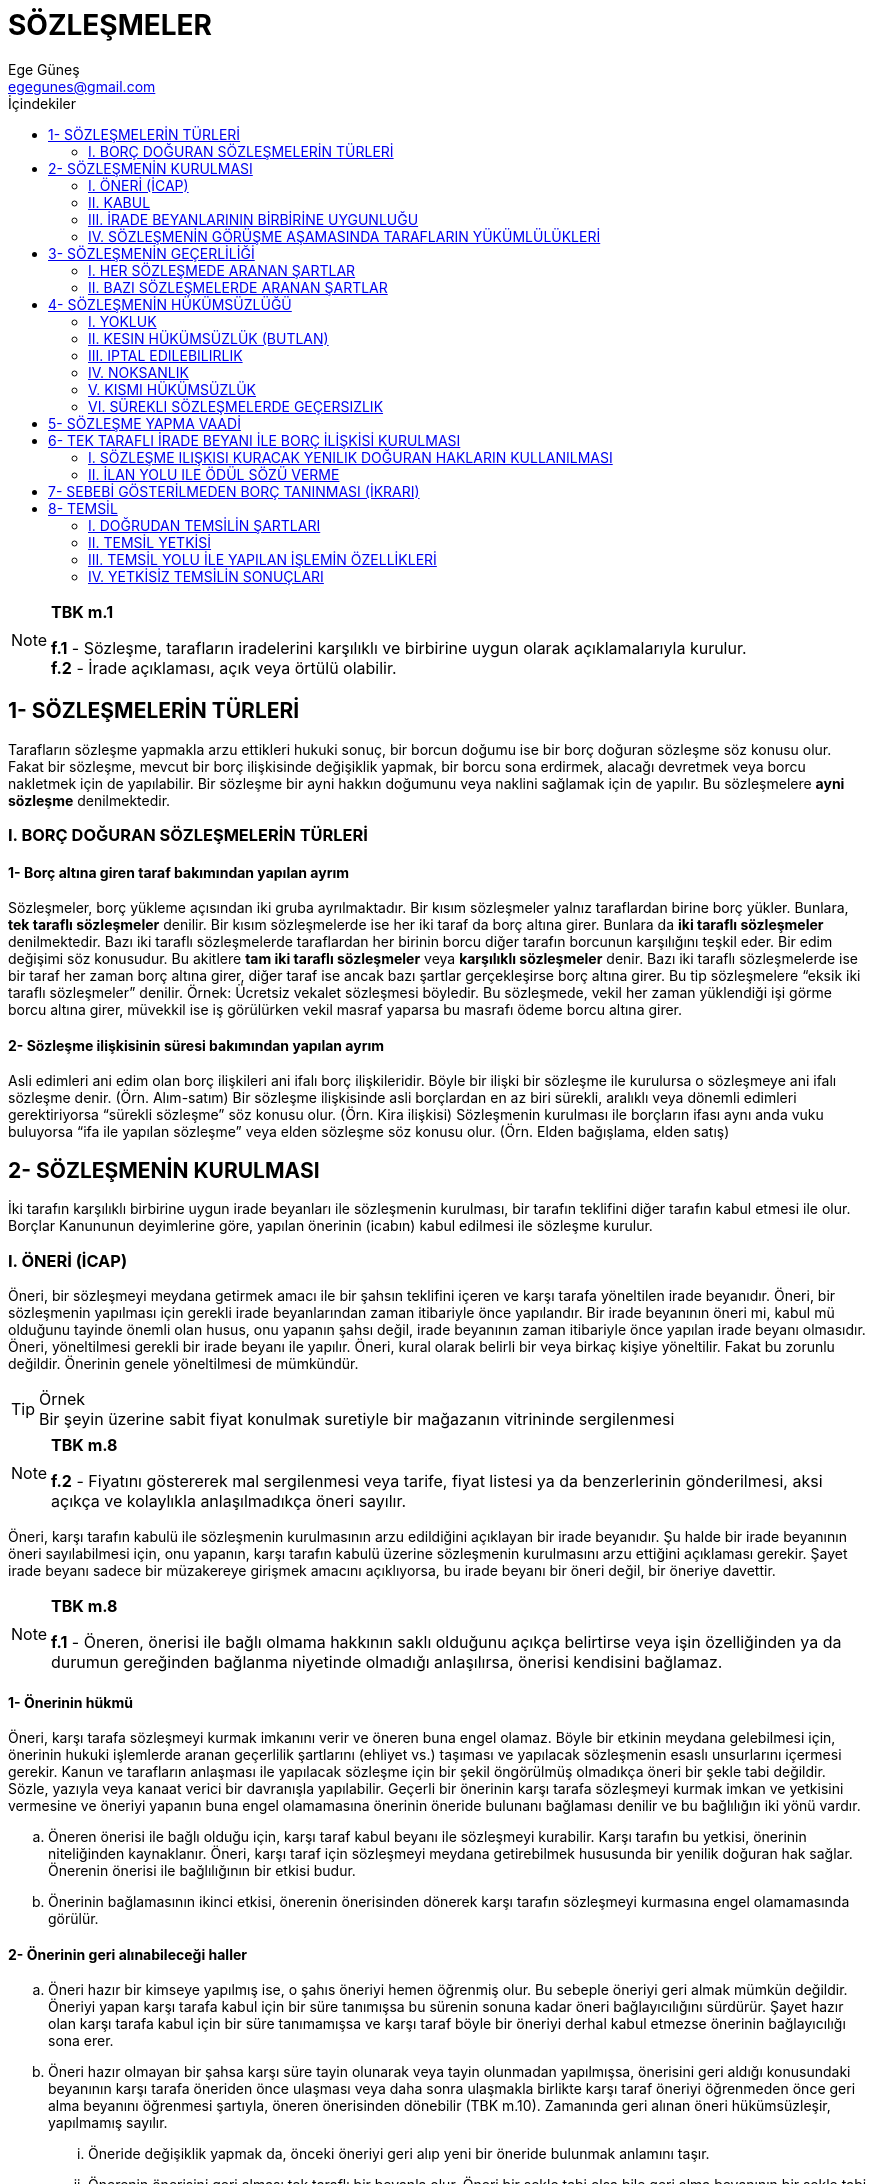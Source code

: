 = SÖZLEŞMELER
Ege Güneş <egegunes@gmail.com>
:icons: font
:toc:
:toc-title: İçindekiler

.*TBK m.1* 
[NOTE]
====
*f.1* - Sözleşme, tarafların iradelerini karşılıklı ve birbirine uygun olarak
açıklamalarıyla kurulur. +
*f.2* - İrade açıklaması, açık veya örtülü olabilir.
====

== 1- SÖZLEŞMELERİN TÜRLERİ
Tarafların sözleşme yapmakla arzu ettikleri hukuki sonuç, bir borcun doğumu ise
bir borç doğuran sözleşme söz konusu olur. Fakat bir sözleşme, mevcut bir borç
ilişkisinde değişiklik yapmak, bir borcu sona erdirmek, alacağı devretmek veya
borcu nakletmek için de yapılabilir. Bir sözleşme bir ayni hakkın doğumunu veya
naklini sağlamak için de yapılır. Bu sözleşmelere *ayni sözleşme*
denilmektedir.

=== I. BORÇ DOĞURAN SÖZLEŞMELERİN TÜRLERİ

==== 1-  Borç altına giren taraf bakımından yapılan ayrım

Sözleşmeler, borç yükleme açısından iki gruba ayrılmaktadır. Bir kısım
sözleşmeler yalnız taraflardan birine borç yükler. Bunlara, *tek taraflı
sözleşmeler* denilir. Bir kısım sözleşmelerde ise her iki taraf da borç altına
girer. Bunlara da *iki taraflı sözleşmeler* denilmektedir. Bazı iki taraflı
sözleşmelerde taraflardan her birinin borcu diğer tarafın borcunun karşılığını
teşkil eder. Bir edim değişimi söz konusudur. Bu akitlere *tam iki taraflı
sözleşmeler* veya *karşılıklı sözleşmeler* denir. Bazı iki taraflı
sözleşmelerde ise bir taraf her zaman borç altına girer, diğer taraf ise ancak
bazı şartlar gerçekleşirse borç altına girer. Bu tip sözleşmelere “eksik iki
taraflı sözleşmeler” denilir.  Örnek: Ücretsiz vekalet sözleşmesi böyledir. Bu
sözleşmede, vekil her zaman yüklendiği işi görme borcu altına girer, müvekkil
ise iş görülürken vekil masraf yaparsa bu masrafı ödeme borcu altına girer.

==== 2-  Sözleşme ilişkisinin süresi bakımından yapılan ayrım

Asli edimleri ani edim olan borç ilişkileri ani ifalı borç ilişkileridir. Böyle
bir ilişki bir sözleşme ile kurulursa o sözleşmeye ani ifalı sözleşme denir.
(Örn. Alım-satım) Bir sözleşme ilişkisinde asli borçlardan en az biri sürekli,
aralıklı veya dönemli edimleri gerektiriyorsa “sürekli sözleşme” söz konusu
olur. (Örn. Kira ilişkisi) Sözleşmenin kurulması ile borçların ifası aynı anda
vuku buluyorsa “ifa ile yapılan sözleşme” veya elden sözleşme söz konusu olur.
(Örn. Elden bağışlama, elden satış)

== 2- SÖZLEŞMENİN KURULMASI

İki tarafın karşılıklı birbirine uygun irade beyanları ile sözleşmenin
kurulması, bir tarafın teklifini diğer tarafın kabul etmesi ile olur. Borçlar
Kanununun deyimlerine göre, yapılan önerinin (icabın) kabul edilmesi ile
sözleşme kurulur.  

=== I. ÖNERİ (İCAP) 
Öneri, bir sözleşmeyi meydana getirmek amacı ile bir şahsın teklifini içeren ve
karşı tarafa yöneltilen irade beyanıdır.  Öneri, bir sözleşmenin yapılması için
gerekli irade beyanlarından zaman itibariyle önce yapılandır.  Bir irade
beyanının öneri mi, kabul mü olduğunu tayinde önemli olan husus, onu yapanın
şahsı değil, irade beyanının zaman itibariyle önce yapılan irade beyanı
olmasıdır.  Öneri, yöneltilmesi gerekli bir irade beyanı ile yapılır.  Öneri,
kural olarak belirli bir veya birkaç kişiye yöneltilir. Fakat bu zorunlu
değildir. Önerinin genele yöneltilmesi de mümkündür.  

.Örnek
TIP: Bir şeyin üzerine sabit fiyat konulmak suretiyle bir mağazanın
vitrininde sergilenmesi 

.*TBK m.8*
[NOTE]
====
*f.2* - Fiyatını göstererek mal sergilenmesi veya tarife, fiyat listesi ya da
benzerlerinin gönderilmesi, aksi açıkça ve kolaylıkla anlaşılmadıkça öneri
sayılır.
====

Öneri, karşı tarafın kabulü ile sözleşmenin kurulmasının arzu edildiğini
açıklayan bir irade beyanıdır. Şu halde bir irade beyanının öneri sayılabilmesi
için, onu yapanın, karşı tarafın kabulü üzerine sözleşmenin kurulmasını arzu
ettiğini açıklaması gerekir. Şayet irade beyanı sadece bir müzakereye girişmek
amacını açıklıyorsa, bu irade beyanı bir öneri değil, bir öneriye davettir. 

.*TBK m.8*
[NOTE]
====
*f.1* - Öneren, önerisi ile bağlı olmama hakkının saklı olduğunu açıkça
belirtirse veya işin özelliğinden ya da durumun gereğinden bağlanma niyetinde
olmadığı anlaşılırsa, önerisi kendisini bağlamaz. 
====

==== 1-  Önerinin hükmü
Öneri, karşı tarafa sözleşmeyi kurmak imkanını verir ve öneren buna engel
olamaz.  Böyle bir etkinin meydana gelebilmesi için, önerinin hukuki işlemlerde
aranan geçerlilik şartlarını (ehliyet vs.) taşıması ve yapılacak sözleşmenin
esaslı unsurlarını içermesi gerekir.  Kanun ve tarafların anlaşması ile
yapılacak sözleşme için bir şekil öngörülmüş olmadıkça öneri bir şekle tabi
değildir. Sözle, yazıyla veya kanaat verici bir davranışla yapılabilir.
Geçerli bir önerinin karşı tarafa sözleşmeyi kurmak imkan ve yetkisini
vermesine ve öneriyi yapanın buna engel olamamasına önerinin öneride bulunanı
bağlaması denilir ve bu bağlılığın iki yönü vardır.  

.. Öneren önerisi ile bağlı olduğu için, karşı taraf kabul beyanı ile
sözleşmeyi kurabilir. Karşı tarafın bu yetkisi, önerinin niteliğinden
kaynaklanır. Öneri, karşı taraf için sözleşmeyi meydana getirebilmek
hususunda bir yenilik doğuran hak sağlar. Önerenin önerisi ile bağlılığının bir
etkisi budur.

.. Önerinin bağlamasının ikinci etkisi, önerenin önerisinden dönerek karşı
tarafın sözleşmeyi kurmasına engel olamamasında görülür.

==== 2-  Önerinin geri alınabileceği haller

.. Öneri hazır bir kimseye yapılmış ise, o şahıs öneriyi hemen öğrenmiş olur.
Bu sebeple öneriyi geri almak mümkün değildir. Öneriyi yapan karşı tarafa kabul
için bir süre tanımışsa bu sürenin sonuna kadar öneri bağlayıcılığını sürdürür.
Şayet hazır olan karşı tarafa kabul için bir süre tanımamışsa ve karşı taraf
böyle bir öneriyi derhal kabul etmezse önerinin bağlayıcılığı sona erer.  
.. Öneri hazır olmayan bir şahsa karşı süre tayin olunarak veya tayin olunmadan
yapılmışsa, önerisini geri aldığı konusundaki beyanının karşı tarafa öneriden
önce ulaşması veya daha sonra ulaşmakla birlikte karşı taraf öneriyi öğrenmeden
önce geri alma beyanını öğrenmesi şartıyla, öneren önerisinden dönebilir (TBK
m.10). Zamanında geri alınan öneri hükümsüzleşir, yapılmamış sayılır.  

... Öneride değişiklik yapmak da, önceki öneriyi geri alıp yeni bir öneride
bulunmak anlamını taşır.  
... Önerenin önerisini geri alması tek taraflı bir beyanla olur. Öneri bir
şekle tabi olsa bile geri alma beyanının bir şekle tabi olmayacağı kabul
edilmektedir. 

.. Öneriyi yapan, kabul haberi kendisine ulaşıncaya kadar önerisinden dönebilme
hakkını saklı tutarak önerisini yapmışsa, kabul haberi kendisine ulaşıncaya
kadar önerisinden dönebilir.  

==== 3- Öneriye Davet

TBK m.8 / f.1'e göre, öneren, açıkça önerisi ile bağlı olmama hakkını saklı
tuttuğunu beyanında belirtirse veya işin özelliğinden ya da durumun gereğinden
bağlanma niyetinde olmadığı anlaşılırsa, öneri bağlayıcı değildir. Aslında,
bağlayıcı etkiden yoksun olan böyle bir beyan, öneri değil, bir öneriye
davettir. Sadece belirli bir sözleşmeyi görüşme teklifi söz konusudur.  

==== 4- Önerinin Bağlayıcılığının Sona Ermesi 

.. Öneriyi red, önerinin kabul edilmediğini bildiren bir irade beyanıdır.
Önerene yönetilmesi gerekir.  Önerinin reddedilmesi üzerine önerinin hükmü sona
erer, öneren önerisi ile bağlı olmaktan kurtulur.  
.. Kabul için öngörülen zamanın geçmesi de önerinin bağlayıcılığını sona
erdirir.  

... Öneri süreli ise, yani öneren kabul için bir süre tayin etmiş ise “kabul bu
süre içinde kendisine ulaşmazsa öneren önerisiyle bağlılıktan kurtulur.” (TBK
m.3/2). +
+
Önerinin tanıdığı sürenin hangi andan itibaren işlemeye başlayacağı
beyanda açıklanmamışsa, bu husus beyanın yorumu ile tespit edilir. Örneğin,
öneren “on gün süre ile bağlıyım” demişse sürenin önerinin gönderildiği
tarihten itibaren; “on gün içinde cevap veriniz” demişse sürenin önerinin karşı
tarafa ulaştığı tarihten itibaren işlemeye başlayacağı kabul edilebilir.
Verilen sürenin yeterli olup olmaması önem taşımaz. Öneren bunu serbestçe tayin
eder; sonradan süreyi uzatabilir fakat kısaltamaz. +
+
Esas itibariyle, kabul haberi kendisine zamanında yetişmezse, öneren,
sözleşmenin kurulmadığını karşı tarafa bildirmekle yükümlü değildir. Buna
karşılık dürüstlük kuralı bazı hallerde böyle bir yükümlülüğe yol açabilir.
Fakat böyle hallerde dahi öneren kabul haberinin zamanında yetişmediğini karşı
tarafa bildirmese dahi sözleşme kurulmaz. Ancak, öneren dürüstlük kuralına
aykırı davrandığı için karşı tarafın bu yüzden uğradığı zararı tazminle yükümlü
tutulabilir (Culpa in contrahendo).
... Öneride kabul için hiçbir süre tayin edilmemişse, Borçlar Kanunu önerinin
hazır olan bir kimseye veya hazır olmayan bir kimseye yapılması bakımından gene
bir ayrıma yer verir.

.... Öneri hazır olan bir kimseye yapılırsa, TBK m.4/1’e göre “Kabul için süre
belirlenmeksizin hazır olan bir kişiye yapılan öneri hemen kabul edilmezse
öneren önerisiyle bağlılıktan kurtulur”.
.... Öneri hazır olmayan bir kimseye yapılırsa, TBK m.5/1’e göre “Kabul için
süre belirlenmeksizin hazır olmayan bir kişiye yapılan öneri, zamanında ve
usulüne uygun olarak gönderilmiş bir yanıtın ulaşmasının beklenebileceği ana
kadar, önereni bağlar.”

Öneren, önerisinin karşı tarafa ulaşması için gereken zamanı, karşı tarafın
düşünmesi için gereken normal süreyi ve usulüne uygun olarak gönderilecek kabul
haberinin kendisine ulaşması için gerekecek zamanı toplayarak, önerisi ile ne
kadar süre bağlı olacağını hesap edecektir.  

=== II. KABUL 
.. Kabul, kendisine önerinin yöneltildiği şahıs tarafından yapılan bir
beyandır. 
.. Kabul, karşı tarafın önerene yönelttiği irade beyanıdır.  
.. Karşı tarafın beyanı, öneriye uygun olarak sözleşmeyi meydana getirme
arzusunu kesin olarak ifade etmelidir.  Kanun veya tarafların anlaşması ile
yapılacak sözleşme için bir şekil öngörülmüş olmadıkça ya da öneren kabul için
bir şekle uyulmasını şart kılmış olmadıkça, kabul beyanı bir şekle tabi
değildir; sözle, yazı ile veya kanaat verici bir davranışla yapılabilir.  Kanun
veya tarafların anlaşması sonucu, yapılacak sözleşme bir şekle tabi olduğu
için, kabul beyanı şekle bağlı olmasına rağmen; bu şekle uyulmadan yapılan
kabul beyanı, sözleşmeyi kurar, fakat yapılan sözleşme geçerli olmaz. Buna
karşılık, öneren önerisinde kabul beyanı için bir şekle uyulmasını şart kılmış
olmasına rağmen karşı tarafın bu şekle uymaksızın yapacağı beyan, kabul
sayılmaz ve sözleşme kurulmaz. Burada şekle aykırılıktan dolayı geçersizlik
değil, kabul yapılmamış sayılacağından “yokluk” söz konusudur.  TBK m.6’ya göre
“Öneren, kanun veya işin özelliği ya da durumun gereği açık bir kabulü beklemek
zorunda değilse, öneri uygun bir sürede reddedilmediği takdirde, sözleşme
kurulmuş sayılır.”

==== 1- Kabulün Hükmü

.. Kabulün hükmü, sözleşmenin kurulmasıdır. Bu sebeple kabul, bir yenilik
doğuran hukuki işlemdir. Geçerli olması hukuki işlemlerde aranan geçerlilik
şartlarının bulunmasına bağlıdır.  
.. Kural olarak kabul beyanı ile akit kurulursa da, nasıl öneren önerisini
belirli bir zamana kadar geri alarak önerisini hükümsüz kılabiliyorsa, karşı
taraf da kabul beyanını geri alıp sözleşmenin kurulmasına engel olabilir.  
.. Kabul için tanınan süre içinde önerene ulaşmayan kabul beyanı sözleşmeyi
kuramaz.  

... Şayet öneri geciktiği için kabul haberi de gecikirse sözleşme kurulmaz;
öneride bulunanın önerisi ile bağlılığı normal bekleme süresinin geçmesi ile
sona erer. Ancak öneren önerisinin geciktiğini bilmiyorsa bu hükümden
yararlanabilir.  Eğer öneren önerisinin geciktiğini biliyorsa, normal bekleme
süresine önerinin ulaşmasındaki gecikme zamanını da eklemesi gerekir.  Şayet
öneren önerisinin geciktiğini bilmiyorsa, kabul haberinin normal bekleme
süresinin geçmesinden sonra gelmesi halinde sözleşme kurulmaz. Ancak, bu kabul
yeni bir öneri sayılır ve önceki öneren, karşı tarafın bu yeni önerisini kabul
edip etmemekte serbesttir. Fakat duruma göre, bir ret cevabı vermesi
gerekiyorsa, bunu yapmaması bir zımni kabul oluşturabilir ve sözleşme bu
sebeple kurulur. Yahut kabulün geciktiğini bildirmesini dürüstlük kuralı
gerektiriyorsa, bunu yapmaması halinde, her ne kadar sözleşme kurulmaz ise de
öneren bu davranış tarzı yüzünden bir tazminat vermeye mecbur kalabilir.
... Öneri zamanında varmış ve kabul haberi de zamanında gönderilmiş olmakla
birlikte kabul haberi gecikerek ulaşmış ise bu takdirde TBK m.5/3’e göre
“Zamanında gönderilen kabul önerene geç ulaşır ve öneren onunla bağlı olmak
istemezse, durumu hemen kabul edene bildirmek zorundadır.”

=== III. İRADE BEYANLARININ BİRBİRİNE UYGUNLUĞU 
Güven teorisine göre, bir şahsın davranışını dürüstlük kuralı uyarınca
kendisine yapılmış bir irade beyanı saymakta haklı gören kimseye karşı, sözü
geçen davranış, bir irade beyanının unsurlarını ve özellikle hukuki sonuca
yönelmiş arzuyu taşımasa dahi irade beyanı varmış gibi hukuki sonuç doğurur.
Davranışı arzusuna aykırı şekilde öneri veya kabul olarak nitelendirilen kimse,
ancak arzusuna uymayan bir beyanda bulunan kimse gibi yanılma (hata)
hükümlerine dayanabilir.  

.Örnek
TIP: (A), bir sözleşme yapma hususunda (B)’ye yazdığı teklif mektubunu
yanlışlıkla (Ü)’ye gönderirse, aslında (Ü)’ye yapılmış gerçek bir öneri yoktur.
Fakat (Ü) bu mektubu kendisine yapılmış bir öneri saymakta dürüstlük kuralı
uyarınca haklı ise, sözü geçen mektup (Ü)’ye yapılmış bir öneri gibi sonuç
doğurur. (Ü) bu öneriyi kabul ederse güven teorisi uyarınca (A) ile (Ü)
arasında sözleşme kurulmuş olur. (A) için, ancak yanılma hükümlerine dayanarak
sözleşmeyi iptal edebilme imkanı vardır.  Varlığı kabul edilen irade
beyanlarının yorumlanmasında ise güven teorisine göre bir irade beyanına
verilecek anlam, karşı tarafın, dürüstlük kuralına göre, bildiği veya bilmesi
gerekli bütün unsurları değerlendirerek vermesi gereken anlamdır.

==== 1- Uyuşmanın kapsamı

Sözleşmenin kurulabilmesi için tarafların müzakere ettikleri veya bir tarafın
sözleşmede yer almasını istediği bütün konularda irade beyanlarının birbirine
uygun olması gerekir.  

.. Anlaşma sağlanan noktaların, sözleşmenin meydana gelmesi için asgari
unsurları kapsaması da şarttır. Bu asgari unsurlara sözleşmenin objektif olarak
esaslı noktaları adı verilir. Bunlar yapılmak istene sözleşmede mutlaka yer
alması gereken noktalardır.  
.. Tarafların birbirine uygun irade beyanlarının sözleşmenin esaslı noktalarını
kapsaması sözleşmenin kurulması için yeterlidir. Tarafların sözleşmenin ikinci
derece nokta adı verilen diğer noktalarını hiç görüşmemiş olmaları veya bu
noktalarda anlaşmayı ileriye bırakmış olmaları sözleşmenin kurulmasına engel
olmaz. Fakat ikinci derece noktalar görüşülmüş ve anlaşmaya varılamadığı gibi,
ileride belirlenmesi hususunda da uyuşma olmamışsa sözleşme kurulmaz. Bu
noktanın sözleşmede yer almasını taraflardan sadece birinin gerekli görmesi,
sözleşmenin kurulmasına engeldir. Bu şekilde sözleşmede yer alması gerekli
ikinci derece noktalara sübjektif olarak esaslı noktalar denmektedir. Sadece
bir tarafın dahi sözleşmede düzenlenmesini istediği konular bu anlamda esaslı
nokta sayılır.  
.. Taraflar üzerinde durmadıkları veya düzenlemeyi ileriye bıraktıkları ikinci
derece noktalar için ileride anlaşmaya varırlarsa bu anlaşmaya uyulur. Fakat
ileride bu noktalarda anlaşmazlığa düşerlerse TBK m.2/2 hakimin işin özelliğine
göre bu noktaları tayin edeceğini ifade etmektedir.

==== 2- Sözleşmenin kurulma anı

.. Kabul beyanı hazır olana yöneltilmişse, sözleşme kabul beyanı yapıldığı anda
kurulur.  
.. Şayet kabul beyanı hazır olmayan kimseye yöneltilirse, TBK m.5’de
sözleşmenin kabul haberinin önerene ulaştığı anda kurulacağı esası kabul
edilmiştir. Önerene ulaşmaktan maksat, kabul haberinin önerenin hakimiyet
alanına girmesidir.  TBK m.11’de ise kabul haberinin önerene ulaştığı anda
kurulan sözleşmenin, kabul haberinin gönderildiği andan itibaren hükümlerini
doğuracağı, yani geriye etkili olarak kabul haberinin gönderildiği tarihte
sözleşmenin yürürlüğe gireceği esasına yer verilmiştir. Böylece önerene
gönderilen kabul haberi yolda kaybolur ve önerene ulaşmazsa, sözleşme
kurulmayacaktır. Fakat kabul haberi önerene ulaşmışsa, kurulan sözleşme geriye
etkili olarak kabul haberinin gönderildiği tarihte yürürlüğe girmiş
sayılacaktır.

=== IV. SÖZLEŞMENİN GÖRÜŞME AŞAMASINDA TARAFLARIN YÜKÜMLÜLÜKLERİ 

==== 1- Yükümlülükler

Bir sözleşme görüşmesi taraflar arasında bir hukuki ilişki kurar ve sözleşme
görüşmesine girişen taraflar bu ilişkide dürüstlük kuralına uygun davranmakla
yükümlüdürler.  Görüşme aşamasında dürüst davranma yükümlülüğü, sözleşmenin
yapılması veya şartlarının tespiti hususundaki kararlara etki edecek hususlarda
aldatıcı davranışta bulunmamayı, gerekli bilgileri karşı tarafa vermeyi
kapsadığı gibi, karşı tarafın yanıldığını fark etme halinde onu uyarmayı da
gerektirebilir.  

==== 2-  Yükümlülüğe aykırılığın sonuçları

Bir taraf sözleşmenin görüşülmesi aşamasındaki yükümlülüklerine aykırı
davranırsa, bu tutumu, bazen sözleşmenin iptaline imkan verir, bazen de
sözleşme kurulmuş olsun veya olmasın sözleşmenin görüşme safhasındaki kusurlu
davranışla karşı tarafa verilen zararın tazminini gerektirir (Culpa in
contrahendo).  

== 3- SÖZLEŞMENİN GEÇERLİLİĞİ

=== I. HER SÖZLEŞMEDE ARANAN ŞARTLAR 

==== 1- Taraflar ehil olmalıdır.

==== 2- Sözleşmenin konusu, emredici hukuk kurallarına, kamu düzenine, genel ahlaka ve kişilik haklarına aykırı olmamalıdır.

==== 3- Sözleşmenin konusu imkansız olmamalıdır.

Sözleşme yapıldığı sırada sözleşmenin konusunu oluşturan edimlerden biri
objektif olarak imkansız ise, sözleşme geçerli değildir. (TBK m.27) Sözleşmenin
geçerliliğine etki eden imkansızlık, sözleşmenin yapıldığı anda mevcut olan
imkansızlıktır. Bu imkansızlığın farkına sonradan varılması sonucu değiştirmez.
Borcun konusu sözleşmenin yapıldığı sırada imkansız olmakla birlikte,
tarafların ifa zamanında mümkün hale geleceği düşüncesi ile yaptıkları sözleşme
geçerlidir.  Buna karşılık, sözleşme yapılırken ifası mümkün olan edim
sözleşmenin yapılmasından sonra imkansızlaşırsa bu imkansızlık sözleşmenin
geçerliliğini etkilemez. Bu hallerde sözleşmenin kurulmasından sonra
gerçekleşen imkansızlık söz konusudur.  Sözleşme yapılırken mevcut olan
imkansızlığın sözleşmenin geçerliliğine etki edebilmesi için bunun objektif bir
imkansızlık olması gerekir. Yani sözleşmenin konusu herkes için imkansız
olmalıdır.  Şayet herkes için değil de, yalnız borcu yüklenen taraf için
imkansızlık söz konusu ise, bu sübjektif imkansızlık sözleşmenin geçerliliğine
etki etmez. Sözleşme geçerlidir ve borcunu yerine getiremeyen borçlu borcun ifa
edilememesinden sorumlu olur.  Edimin objektif olarak imkansız olduğunu
bilmesine rağmen karşı tarafa bunu söylemeyip sözleşme yapan kimse, bu
davranışı yüzünden karşı tarafın uğradığı zararı tazminle yükümlü tutulabilir
(Culpa in contrahendo). Fakat sözleşme hükümsüzdür.

==== 4- İrade beyanları sağlıklı olmalıdır

===== a. Yanılma (hata)

.*TBK m.30*
[NOTE]
====
Sözleşme kurulurken esaslı yanılmaya düşen taraf, sözleşme ile bağlı olmaz. 
====

Yanılma, ya irade beyanının istenemeyerek arzuya uygun olmaması (açıklamada
yanılma / beyan hatası) veya arzunun (iradenin) oluşmasına etken olan bir
hususta düşüncenin gerçek duruma uygun olmamasıdır (saikte yanılma).

====== aa. Esaslı sayılan açıklama yanılmaları

.*TBK m.31*
[NOTE]
====
Özellikle aşağıda sayılan yanılma halleri esaslıdır: +

. Yanılan, kurulmasını istediği sözleşmeden başka bir sözleşme için iradesini
açıklamışsa +
. Yanılan istediğinden başka bir konu için iradesini açıklamışsa + 
. Yanılan, sözleşme yapma iradesini, gerçekte sözleşme yapmak istediği kişiden
başkasına açıklamışsa +
. Yanılan, sözleşmeyi yaparken belirli nitelikleri olan bir kişiyi dikkate
almasına karşın başka bir kişi için iradesini açıklamışsa +
. Yanılan, gerçekte üstlenmek istediğinden önemli ölçüde fazla bir edim için
veya gerçekte istediğinden önemli ölçüde az bir karşı edim için iradesini
açıklamışsa +

Basit hesap yanlışlıkları sözleşmenin geçerliliğini etkilemez; bunların
düzeltilmesi ile yetinilir. 
====

Bir kimsenin bir sözleşmeyi yapmak hususunda iradesini beyan ederken, farkında
olmadan arzusundan farklı bir beyanda bulunması halinde bir açıklamada yanılma
söz konusu olur.  Şayet beyanda bulunan beyanının arzusundan farklı olduğunu
biliyorsa, yanılmadan bahsedilemez.  Şayet beyanda bulunanın yanıldığını karşı
taraf biliyorsa veya hal ve şartlara göre durumu karşı tarafın anlaması
gerekiyorsa, yanılma hükümleri uygulanmaz. Bu takdirde irade beyanı gerçek
arzuya uygun şekilde hüküm ifade eder ve karşı tarafın irade beyanının buna
uygun olup olmamasına göre sözleşme ya gerçek arzuya uygun olarak kurulmuş olur
veya hiç kurulmaz.  Bir tarafın gerçek arzusuna uygun olmayan irade beyanını
güven teorisi çerçevesinde yapılan beyana göre anlamakta karşı taraf haklı ise
sözleşmeyi bu beyana göre kurabilir ve bu takdirde beyanı arzusuna uyamayan
taraf, ancak yanılma hükümlerine dayanarak sözleşmeden kurtulabilir.  

====== bb. Esaslı sayılan saik yanılması (temel hatası)

.*TBK m.32*
[NOTE]
====
Saikte yanılma, esaslı yanılma sayılmaz. Yanılanın, yanıldığı saiki sözleşmenin
temeli sayması ve bunun da iş ilişkilerinde geçerli dürüstlük kurallarına uygun
olması halinde yanılma esaslı sayılır. Ancak bu durumun karşı tarafça
bilinebilir olması gerekir. 
====

.. Bir taraf sözleşme yapma arzusunun oluşmasına etki yapan bir hususta
yanılmış olmalıdır.  
.. Yanılma konusu husus, yanılan bakımından sözleşmeyi yapması için onsuz
sözleşmeyi yapmayacağı bir unsura ilişkin olmalıdır.  Yani yanılanın bu hususta
yanıldığını bilmesi halinde sözleşmeyi hiç veya mevcut şartlarla yapmayacağı
kabul edilebilmelidir.  Bu şarta, sübjektif olarak esaslı olma şartı da
denmektedir.  
.. Yanılma konusu saik, karşı tarafça bilinebilir olmalıdır.  Yanılmanın esaslı
olması için karşı tarafın kendisine beyanda bulunanın yanıldığını bilmesi veya
bilecek durumda olması gerekmez. Sadece bu beyanın temel saikini bilmesi veya
bilecek durumda olması yeterlidir.  
+
.Örnek
TIP: Satıcı (A) elindeki tabloyu almak isteyen (B)’nin bu tabloyu ressam (X)
yaptığı için aldığını biliyor veya bilmesi gerekiyorsa; sonradan tablonun
ressam (Y) tarafından yapıldığı ortaya çıktığında, (A) da tabloyu ressam (X)
yaptı sanmış olsa bile, (B) yanılma sebebiyle sözleşmeyi iptal edebilir. Buna
karşılık, (A), (B)’nin bu tabloyu ressam (X)’e ait sanarak aldığını bilecek
durumda olmayıp, (B)’nin ressamın (Y) olduğunu bilerek tabloyu aldığını
düşünmüşse, artık (B) yanılma sebebiyle sözleşmeyi iptal edemez.
+
.. İş hayatındaki dürüstlük kuralları, yanılmanın sözleşmenin geçerliliğini
etkilemesini haklı göstermelidir. Bu şarta da objektif bakımdan esaslı olma
şartı denmektedir. 

====== cc. Esaslı yanılmanın sözleşmeye etkisi

.*TBK m.30*
[NOTE]
====
Sözleşme kurulurken esaslı yanılmaya düşen taraf, o sözleşme ile bağlı olmaz.
====

Yanılan taraf, yanıldığını öğrenmesinden itibaren bir yıl içinde sözleşmeyi
hükümsüz kılmak üzere beyanda bulunmazsa sözleşme geçerli hale gelir.

.*TBK m.34*
[NOTE]
====
Yanılan, yanıldığını dürüstlük kurallarına aykırı olarak ileri süremez.
Özellikle diğer tarafın, sözleşmenin yanılanın kastettiği anlamda kurulmasına
razı olduğunu bildirmesi durumunda, sözleşme bu anlamda kurulmuş sayılır.
====

.Örnek
TIP: (A), (B)’ye 500 olarak öneride bulunmak isterken, yanılarak 300 olarak
beyanda bulunmuşsa, (A) 300 üzerinden kurulan sözleşmeyi iptal hakkını
kullanınca, (B), (A)’nın gerçek arzusu 500 üzerinden sözleşmenin ifasını kabul
ederse, (A)’nın iptal beyanı etkisiz kalır. Zira, bundan sonra (A)’nın
yanılmaya dayanması, dürüstlük kuralı ile bağdaşmaz.  

.*TBK m.35* 
[NOTE]
====
*f.1* - Yanılan, yanılmasında kusurlu ise, sözleşmenin hükümsüzlüğünden doğan zararı
gidermekle yükümlüdür. Ancak, diğer taraf yanılmayı biliyor veya bilmesi
gerekiyorsa, tazminat istenemez.  +
*f.2* - Hakim, hakkaniyetin gerektirdiği durumlarda,
ifadan beklenen yararı aşmamak kaydıyla, daha fazla tazminata hükmedebilir.
====

Bu halde sözleşme öncesi ilişkideki davranıştan sorumluluk (Culpa in
contrahendo) söz konusudur. Yanılmaya düşmede en küçük ihmal dahi bu
sorumluluğa yol açar.  Bu sorumluluk için bir görüşe göre haksız fiil
tazminatına ilişkin hükümler uygulanmalı; diğer bir görüşe göre ise borca
aykırılık hükümleri uygulanmalıdır. İkinci görüş tazminat alacaklısını
özellikle kusuru ispat yükü ve zamanaşımı bakımından daha elverişli bir duruma
getirecektir.  Tazmin edilecek zarar, geçerliliğine güvenilen sözleşmenin
hükümsüzlüğü yüzünden uğranılan zarardır. Diğer bir ifade ile iptal edilen
sözleşme hiç yapılmasa idi uğranılmayacak olan zarardır. Bu tip zarara olumsuz
(menfi) zarar adı verilir.  Sözleşmenin kurulması için yapılan masraflar, ifa
için hazırlık masrafları, sözleşmenin geçerliliğine güvenilerek başka sözleşme
yapma fırsatının kaçırılması yüzünden uğranılan zarar, olumsuz zarar kapsamına
girer.

===== b. Aldatma (Hile)

Aldatma, bir kimsenin, davranışı ile diğer şahsı irade beyanında bulunmaya
yönlendirmek için o şahısta yanlış bir fikrin doğumuna veya doğrulanmasına ya
da devamına kasten yol açmaktır. Bu bakımdan aldatma bir kişinin kasten saik
hatasına düşürülmesi olarak nitelendirilebilir. Bir sözleşmenin yapılmasında
bir tarafın iradesinin aldatma ile oluşturulmasında, Borçlar Kanunu konuyu
aldatanın karşı taraf veya bir üçüncü şahıs olmasına göre ayırım yaparak
düzenlemiştir.  

.*TBK m.36*
[NOTE]
====
*f.1* - Taraflardan biri, diğerinin aldatması sonucu bir sözleşme yapmışsa, yanılması
esaslı olmasa bile, sözleşmeyle bağlı değildir. +
*f.2* - Üçüncü bir kişinin aldatması sonucu bir sözleşme yapan taraf,
sözleşmenin yapıldığı sırada karşı tarafın aldatmayı bilmesi veya bilecek
durumda olması halinde, sözleşmeyle bağlı değildir.
====

====== aa. Karşı tarafın aldatması

.. Bir taraf, sözleşme yapma hususunda aldatılmış, yani karşı tarafın davranışı
ile yanıltılmış olmalıdır.  Aldatma oluşturan davranış aktif bir hareket
olabileceği gibi, pasif bir davranış da olabilir.  Karşı taraf, sözleşme
görüşmesi sırasında veya daha önce, var olmayan bir şeyi var olarak ifade etmek
veya var olan şeyin varlığını inkar etmek suretiyle yalan beyanda bulunmuşsa
aldatma aktif davranışla yapılmıştır.  Karşı taraf, dürüstlük kuralı uyarınca
diğer tarafa açıklaması gereken bir hususu açıklamazsa, örneğin karşı tarafın
yanıldığını anlamasına rağmen dürüstlük kuralına aykırı bir şekilde onu
uyarmaktan kaçınırsa, aldatma pasif davranışla yapılmıştır. Ancak bir taraf
diğer tarafı her zaman uyarmak zorunda değildir. Aslında her iki taraf da
yanılgıya düşmemek için gerekli dikkati kendisi göstermek zorundadır. Fakat bir
tarafın gerekli dikkate rağmen yanıldığını bilen karşı tarafın, bu yanılmadan
yararlanmak için uyarıda bulunmaması aldatma sayılabilir.  
.. Karşı tarafı yanıltan davranış kasten yapılmalıdır.  
.. Aldatma sözleşmenin yapılmasına sebep olmalıdır.  Hiç yapılmayacak
sözleşmenin yapılmasını sağlayan aldatmaya asli aldatma, başka şartlarla
yapılacak sözleşmenin mevcut şartlarla yapılmasını sağlayan aldatmaya fer’i
aldatma denilmektedir.  
.. Aldatma teşkil eden davranış, sözleşmenin tarafı veya sözleşmenin
yapılmasında yardımından yararlandığı bir kimse tarafından yapılmış olmalıdır.  

====== bb. Üçüncü kişinin aldatması

Aldatmayı üçüncü bir kişi yapmış ise, bu aldatmanın sözleşmenin geçerliliğini
etkilemesi için yukarıda belirtilen ilk üç şartın gerçekleşmiş olmasından
başka, karşı tarafın bu aldatmayı bilmesi veya bilmesinin gerekli olması şartı
aranır.  Bu şartın veya diğer şartların gerçekleşmemesi yüzünden aldatma
hükümlerine dayanılamamasına rağmen, bir tarafın aldatma sonucu düştüğü yanılma
esaslı bir yanılma ise, yanılma hükümlerine dayanılması mümkündür.

====== cc. Aldatmanın sözleşmeye etkisi

Aldatmaya maruz kalan taraf aldatmayı öğrenmesinden itibaren bir yıl içinde
sözleşmeyi hükümsüz kılmak üzere beyanda bulunmazsa, sözleşme geçerli hale
gelir (Düzelebilir hükümsüzlük).  Sözleşme tarafının kendi aldatmasından veya
yardımcılarının aldatmasından sorumluluğu culpa in contrahendo; üçüncü kişinin
aldatması ise haksız fiil esaslarına tabi olur.

===== d. Korkutma

Korkutma, hukuka aykırı bir şekilde yapılan tehditle, istenilen irade beyanında
bulunmadığı takdirde, bir kimsede bir kötülüğe maruz kalacağı kanısı
uyandırılması, o kimsenin korkutulmasıdır.  

.*TBK m.37*
[NOTE]
====
*f.1* - Taraflardan biri, diğerinin veya üçüncü bir kişinin korkutması sonucu
bir sözleşme yapmışsa, sözleşmeyle bağlı değildir. +
*f.2* - Korkutan bir üçüncü kişi olup da diğer taraf korkutmayı bilmiyorsa veya
bilecek durumda değilse, sözleşmeyle bağlı kalmak istemeyen korkutulan,
hakkaniyet gerektiriyorsa, diğer tarafa tazminat ödemekle yükümlüdür.
====

.*TBK m.38*
[NOTE]
====
*f.1* - Korkutulan, içinde bulunduğu durum bakımından kendisinin veya
yakınlarından birinin kişilik haklarına veya malvarlığına yönelik ağır ve yakın
bir zarar tehlikesinin doğduğuna inanmakta haklı ise, korkutma gerçekleşmiş
sayılır. +
*f.2* - Bir hakkın veya kanundan doğan bir yetkinin kullanılacağı korkutmasıyla
sözleşme yapıldığından, bu hakkı ve yetkiyi kullanacağını açıklayanın, diğer
tarafın zor durumda kalmasından aşırı bir menfaat sağlamış olması halinde,
korkutmanın varlığı kabul edilir.
====

.. İradesi sakatlanan taraf bir tehdide maruz kalmış olmalıdır.  Tehdidi karşı
tarafın veya bir üçüncü kişinin yapmış olması, sözleşmenin geçerliliğine
yaptığı etki bakımından fark yaratmaz, ancak tazminat istenmesi konusunda önem
taşır.  Hiçbir tehdit olmaksızın bir şahsın kendiliğinden duyduğu korku sonucu
irade beyanında bulunması halinde ise korkutma söz konusu değildir. Bu korku
sözleşmenin geçerliliğini etkilemez.  
.. Yapılan tehdit, ağır ve yakında gerçekleşecek bir tehlikenin mevcut olduğu
kanısını uyandırmalıdır.  Tehdidin gerçekleşme olanağı bulunmasa bile, tehdide
uğrayan kişi bunun gerçekleşeceğini düşünmekte haklıysa, yapılan işlem korkutma
ile sakat sayılmaktadır.  Tehdidin ağırlığı saptanırken tehdit oluşturan
durumun ortalama anlayışta kişiler üzerinde yapacağı objektif etki değil,
tehdide maruz kalanın kişisel özelliklerine göre onun üzerinde yapacağı etkinin
dikkate alınması baskın görüştür.  
.. Tehditte belirtilen tehlike karşı tarafın şahsına veya yakınlarına yönelik
olmalıdır. 
.. Tehdit hukuka aykırı olmaldır.  Bir hakkın veya kanuni yetkinin kullanılması
söz konusu olmadıkça tehdit hukuka aykırı olduğu gibi, bir hakkın veya kanuni
yetkinin kullanılacağı tehdidinin tehdit olunan için yarattığı güç durumdan
aşırı menfaat etmek üzere yararlanılmışsa yapılan tehdit korkutma sayılır. 
.. Sözleşme, tehdidin yarattığı korku sonucu yapılmış olmalıdır.  

====== aa. Korkutmanın sözleşmeye etkisi

Korkutmaya maruz kalan taraf, korkunun ortadan kalkmasından sonra bir yıl
içinde sözleşmeyi hükümsüz kılmak üzere beyanda bulunmazsa sözleşme geçerli
hale gelir (Düzelebilir hükümsüzlük).  Korkutmayı karşı taraf yapmış ise bu
taraftan, üçüncü kişi yapmış ise ondan, korkutmaya maruz, korkutma sebebiyle
uğradığı zararların tazminini talep edebilir. Sözleşmeye onay vermiş olma,
tazminat istemekten feragat anlamına gelmez (TBK m.39/2).  Karşı tarafın
kendisinin veya yardımcılarının yaptığı korkutmadan sorumluluğu culpa in
contrahendo, üçüncü kişinin yaptığı korkutmadan bu kişinin sorumluluğu ise
haksız fiil esaslarına tabi olur.  Korkutmayı üçüncü kişi yapmış ve korkutulan
korkutma sebebiyle sözleşmeyi iptal etmişse, hakkaniyet gerektirdiği takdirde,
karşı tarafın iptal yüzünden uğradığı zararı sözleşmeyi iptal eden taraf
tazminle yükümlüdür (TBK m.37/2). Korkutmaya maruz kalan taraf, ödediği bu
tazminat için korkutmada bulunan üçüncü kişiye rücu edebilir.  

===== d. İptal hakkı

.*TBK m.39*
[NOTE]
====
*f.1* - Yanılma veya aldatma sebebiyle ya da korkutulma sonucunda sözleşme
yapan taraf, yanılma veya aldatmayı öğrendiği ya da korkutmanın etkisinin
ortadan kalktığı andan başlayarak bir yıl içinde sözleşme ile bağlı olmadığını
bildirmez veya verdiği şeyi geri istemezse, sözleşmeyi onamış sayılır.  +
*f.2* - Aldatma veya korkutmadan dolayı bağlayıcılığı olmayan sözleşmenin
onanmış sayılması, tazminat hakkını ortadan kaldırmaz. 
====

Yenilik doğuran bir hak olan iptal hakkı, hak sahibi tarafından karşı tarafa
yöneltilecek tek taraflı bir irade beyanı ile kullanılır ve bu beyanın karşı
tarafa ulaşması ile sözleşme iptal edilmiş, kesin hükümsüz hale getirilmiş
olur.  İptal beyanının kendisi de yanılma, aldatma veya korkutma ile sakat ise
bunun da iptali mümkündür. Bu takdirde iptal işlemi baştan itibaren
hükümsüzleşeceğinden, sözleşme geçerli sayılacaktır.  İptal hakkı mahkeme dışı
bir beyanla kullanılabilir. Ancak karşı taraf iptal hakkının varlığına itiraz
ederse, iptal hakkının varlığının, yani yanılma, aldatma veya korkutma
sebebiyle sözleşmeyi iptal hususunda aranan şartların varlığının veya var
olmadığının tespiti için dava açılabilir. İptal hakkının varlığı sonucuna
varacak hakim, sözleşmenin iptaline ilişkin yenilik doğuran bir karar verecek
değildir. Hakim sadece bir tespit kararı verecektir.  Sözleşmenin iptali kural
olarak geriye etkilidir. İki taraf da ifa edilmemiş edimlerin ifasını talep
edemeyecekleri gibi, iptal hakkının kullanılmasından önce ifa edilmiş edimleri
de geri isteyebilirler.  Yanılma, aldatma veya korkutma sözleşmesinin sadece
bazı hükümlerine ilişkinse, kısmi geçersizlik (kısmi butlan) kuralı (TBK
m.27/2) kıyasen uygulanarak sonuca varılması kabul edilmektedir. Böylece, eğer
bu hükümler olmasaydı sözleşme yapılmayacak idi ise tüm sözleşme iptal
edilebilecek, aksi takdirde sadece söz konusu hükümler iptal edilebilecektir.
Yanılan, aldatılan veya korkutmaya maruz kalan taraf, irade beyanındaki
sakatlığı bilmesine rağmen sözleşme ile bağlı kalmayı arzu ettiği için iptal
hakkından feragat ederse, iptal hakkı düşer, sözleşme geriye etkili olarak
geçerli hale gelir.  İptal hakkından feragata, sözleşmeyi onama da
denilmektedir. Bu onama, karşı tarafa yöneltilecek açık (sarih) bir irade
beyanı ile açıklanabileceği gibi, iptal hakkı sahibinin kanaat verici
davranışından da çıkarılabilir. Bu örtülü (zımni) onama denilir.  Onama
beyanının kendisi de yanılma, aldatma veya korkutma ile sakatsa iptal
edilebilir ve bu takdirde sözleşmenin iptaline ilişkin bir yıllık süre
doluncaya kadar geçersizlik gene ileri sürülebilir.  Bir yıllık hak düşürücü
sürenin başlangıcı, yanılma ve aldatmada bunların anlaşıldığı tarih, korkutmada
ise korkunun ortadan kalktığı tarihtir.

==== 5- Muvazaa bulunmamalıdır.

Bir sözleşmede muvazaa, tarafların, yaptıkları sözleşmenin hiç hüküm
doğurmaması (basit muvazaa) veya görünüşteki sözleşmeden başka bir sözleşmenin
hükümlerini doğurması (nitelikli muvazaa) hususundaki anlaşmalarıdır.  Muvazaa,
sözleşmenin tamamını kapsıyorsa tam muvazaadan, sözleşmenin sadece bazı
hükümlerine ilişkin ise kısmi muvazaadan söz edilmektedir.  Muvazaalı sözleşme,
muvazaa sebebiyle hüküm doğurmaz. Muvazaalı sözleşme taraflar için olduğu kadar
üçüncü kişiler için de hükümsüzdür.  Hükümsüzlük kural olarak, üçüncü kişilere
karşı da, onlar tarafından da ileri sürülebilir. Üçüncü kişiler muvazaayı bir
ispat şekline tabi olmadan ispat edebilir.  Öğretide, muvazaada bir butlan
(kesin hükümsüzlük) değil de, bir yokluk halinin söz konusu olduğunu savunanlar
da vardır. Bu görüş, muvazaalı işlemin ardında hiçbir irade bulunmadığını,
böylece, işlemin yapılmamış sayılması gerektiği düşüncesine dayanmaktadır. Bir
diğer görüşe göre ise ortada şeklen bile olsa karşılıklı irade beyanları
varken, yokluktan söz edilemez; ancak tarafların arzusuna dayanan geçersizlik
söz konusu olabilir.  Şayet bir nitelikli muvazaa söz konusu olup muvazaalı
sözleşme başka bir sözleşmeyi gizlemek için yapılmışsa, gizli sözleşme
geçerlilik şartlarına sahip ise muvazaadan etkilenmez, geçerli bir sözleşme
olarak hükümlerini doğurur.  Ancak şekle aykırılık sebebiyle hükümsüzlüğün
ileri sürülmesinin hakkın kötüye kullanılması sayılabildiği hallerde gizli
sözleşmenin şekilsizliği iddiası dinlenmeyecektir. 

=== II. BAZI SÖZLEŞMELERDE ARANAN ŞARTLAR 

==== 1- Aşırı Yararlanma bulunmaması

Aşırı yararlanmanın esası, bir sözleşmede bir tarafın edimi ile diğer tarafın
edimi arasında açık bir oransızlık bulunmasıdır. Şayet böyle bir oransızlık bir
tarafın zor durumda olmasını, düşüncesizliğini veya deneyimsizliğini diğer
tarafın kötüye kullanması sonucu ise, aşırı yararlanma sözleşmenin
geçerliliğini etkiler.

.*TBK m.28*
[NOTE]
====
*f.1* - Bir sözleşmede karşılıklı edimler arasında açık bir oransızlık varsa,
bu oransızlık, zarar görenin zor durumda kalmasından veya düşüncesizliğinden ya
da deneyimsizliğinden yararlanılmak suretiyle gerçekleştirildiği takdirde,
zarar gören, durumun özelliğine göre ya sözleşme ile bağlı olmadığını diğer
tarafa bildirerek ediminin geri verilmesini ya da sözleşmeye bağlı kalarak
edimler arasındaki oransızlığın giderilmesini isteyebilir. +
*f.2* - Zarar gören bu hakkını, düşüncesizlik veya deneyimsizliğini öğrendiği;
zor durumda kalmada ise, bu durumun ortadan kalktığı tarihten başlayarak bir
yıl ve her halde sözleşmenin kurulduğu tarihten başlayarak beş yıl içinde
kullanabilir.
====

Karşılıklı edimler içeren sözleşmelerde karşılıklı edimler arasındaki açık
oransızlık sözleşmenin geçerliliğini tek başına etkilemez. Ancak TBK m.28’deki
diğer şartlar bulunuyorsa aşırı yararlanma sebebiyle sözleşme iptal edilebilir. 

===== aa. Edimler arası açık oransızlık

Buna gabinin (aşırı yararlanma) objektif şartı da denmektedir.  Karşılıklı
edimler arasında açık oransızlık bulunup bulunmadığı edimlerin sözleşmenin
kurulması anındaki değerleri objektif olarak takdir edilerek belirlenecektir.
Sözleşmenin kurulmasından sonra edimlerin değerlerinde meydana gelen
değişiklikler göz önüne alınmayacağı gibi, bir tarafın edimine verdiği
sübjektif değer de dikkate alınmayacaktır.

===== bb.  Karşılıklı edimler arasında açık oransızlık, zarar görenin zor durumda kalmasından, düşüncesizliğinden veya deneyimsizliğinden karşı tarafın yararlanması ile meydana getirilmiş olmalıdır. 

İstismara elverişli duruma gabinin sübjektif şartı da denmektedir.  Aşırı
yararlanmanın söz konusu olabilmesi için aşırı yararlanan tarafın karşı tarafın
durumunu bilmesi ve bundan yararlanarak sözleşmeyi yapmış olması gerekir.
Sözleşmenin yapılması teklifinin aşırı yararlanandan gelmiş olması şart
değildir. Teklif mağdurdan da gelmiş olabilir. Önemli olan mağdurun durumundan
bilerek yararlanmış olmaktır.  TBK m.28’de aranan şartlar gerçekleşirse aşırı
yararlanmadan zarar gören taraf, durumun özelliğine göre, ya sözleşme ile bağlı
olmadığını diğer tarafa bildirerek ediminin geri verilmesini (henüz ifada
bulunmamışsa bu borçtan kurtulmayı) ya da sözleşme ile bağlı kalarak edimler
arasındaki oransızlığın giderilmesini isteyebilir.  Oransızlığın giderilmesi
istenmişse, bunun mutlaka edimlerin değerleri eşitlenecek ölçüde arttırma veya
indirme şeklinde yapılması gerekmez. Diğer tarafın katlanması beklenecek ölçüye
kadar orantısızlığın azaltılması yeterlidir.  TBK m.28/2 uyarınca, zarar gören,
sözleşmeyi iptal veya edimler arasındaki oransızlığın giderilmesi hakkını,
düşüncesizliğini veya deneyimsizliği öğrendiği tarihten, zor durumda kalmada
ise bu durumun ortadan kalktığı tarihten başlayarak bir yıl ve her halde
sözleşmenin kurulduğu tarihten başlayarak beş yıl içinde kullanabilir.

==== 2-  Şekle uyulması

===== a. Kanunda öngörülen şekle uyulması

.*TBK m.12*
[NOTE]
====
*f.1* - Sözleşmelerin geçerliliği, kanunda aksi öngörülmedikçe, hiçbir şekle
bağlı değildir. +
*f.2* - Kanunda sözleşmeler için öngörülen şekil, kural olarak geçerlilik
şeklidir. Öngörülen şekle uyulmaksızın kurulan sözleşmeler hüküm doğurmaz. 
====

Borçlar Kanunu sözleşmeler için iki şekil öngörmektedir: adi yazılı
şekil ve resmi şekil.

====== aa. Adi yazılı şekil

Sözleşmeyi oluşturan irade beyanlarının veya beyanlardan birinin yazılı bir
metinde açıklanması ve beyanda bulunan tarafından imzalanması adi yazılı şekli
gerçekleştirir. Adi yazılı şekilde düzenlenen belgeye adi senet denilmektedir.
Borçlar Kanununda adi yazılı şekil alacağın devri (TBK m.183), önalım (şuf’a)
(TBK m.237/3), kefalet (TBK m.583), taşınır için bağışlama vaadi (TBK m.288/1)
sözleşmeleri için öngörülmüştür.

====== bb. Resmi şekil

Resmi şekil, sözleşmeyi oluşturan irade beyanlarının kanunda belirtilen usule
göre resmi memur tarafından düzenlenen belgede açıklanması ile
gerçekleştirilir. Resmi şekle uyularak düzenlenen belgeye resmi senet adı
verilir.  Resmi şekle tabi sözleşmelerin en önemlileri, taşınmaz mülkiyetini
nakil borcu doğuran sözleşmelerdir. Taşınmaz üzerinde irtifak hakkı kurmaya
yönelik sözleşmelerle, taşınmaz rehni (ipotek) kurmaya yönelik sözleşmeler de
kural olarak resmi şekle tabidir.

Borçlar Kanunun 12. Maddesin 2. Fıkrasında belirtildiği üzere, kanunun
geçerlilik şartı olarak aradığı şekle uyulmadan yapılan sözleşme hüküm
doğurmaz. Bu hükümsüzlük zamanın geçmesi ile veya onama ile ortadan kalkmaz,
herkes tarafından ileri sürülebilir ve hakim tarafından re’sen göz önüne
alınması gerekir.  Şekle uyulmaması sebebiyle hükümsüz olan sözleşmede, başka
bir sözleşmeye ilişkin şekle uyulmuş ise ve eğer tarafların yaptıkları
sözleşmenin hükümsüzlüğünü bilmiş olsalardı şekline uyulan diğer sözleşmeyi
yapacakları kabul edilebiliyorsa ve bu sözleşme için aranan geçerlilik tamamsa,
şekil noksanı sebebiyle hükümsüz sözleşmenin, şekline uyulan sözleşmeye
çevrilmesi ve böylece hüküm doğurması kabul edilmektedir. Bu işleme çevirme
(tahvil) adı verilmektedir.  Şekil noksanı sebebiyle hükümsüzlüğü ileri sürme
hakkı kötüye kullanılıyorsa bunu kanun himaye etmez, sözleşme geçerli imiş gibi
sonuçlar doğar.

===== b. Taraflarca kararlaştırılan şekle uyulması

.*TBK m.17*
[NOTE]
====
*f.1* - Kanunda şekle bağlanmamış bir sözleşmenin taraflarca belirli bir
şekilde yapılması kararlaştırılmışsa, belirlenen şekilde yapılmayan sözleşme
tarafları bağlamaz.  +
*f.2* - Herhangi bir belirleme olmaksızın yazılı şekil kararlaştırılmışsa,
yasal yazılı şekle ilişkin hükümler uygulanır.
====

==== 3- Genel işlem koşullarına getirilen sınırlara uyulması

.*TBK m.20*
[NOTE]
====
*f.1* - Genel işlem koşulları, bir sözleşme yapılırken düzenleyenin, ileride
çok sayıdaki benzer sözleşmede kullanmak amacıyla, önceden, tek başına
hazırlayarak karşı tarafa sunduğu sözleşme hükümleridir. Bu koşulların,
sözleşme metninde veya ekinde yer alması, kapsamı, yazı türü ve şekli,
nitelendirmede önem taşımaz. +
*f.2* - Aynı amaçla düzenlenen sözleşmelerin metinlerinin özdeş olmaması, bu
sözleşmelerin içerdiği hükümlerin, genel işlem koşulu sayılmasını engellemez. +
*f.3* - Genel işlem koşulları içeren sözleşmeye veya ayrı bir sözleşmeye
konulan bu koşulların her birinin tartışılarak kabul edildiğine ilişkin
kayıtlar, tek başına, onları genel işlem koşulu olmaktan çıkarmaz. +
*f.4* - Genel işlem koşullarıyla ilgili hükümler, sundukları hizmetleri kanun
veya yetkili makamlar tarafından verilen izinle yürütmekte olan kişi ve
kuruluşların hazırladıkları sözleşmelere de, niteliklerine bakılmaksızın
uygulanır. 
====
.*TBK m.21*
[NOTE]
====
*f.1* - Karşı tarafın menfaatine aykırı genel işlem koşullarının sözleşmenin
kapsamına girmesi, sözleşmenin yapılması sırasında düzenleyenin karşı tarafa,
bu koşulların varlığı hakkında açıkça bilgi verip, bunların içeriğini öğrenme
imkanı sağlanmasına ve karşı tarafın da bu koşulları kabul etmesine bağlıdır.
Aksi takdirde, genel işlem koşulları yazılmamış sayılır. +
*f.2* - Sözleşmenin niteliğine ve işin özelliğine yabancı olan genel işlem
koşulları da yazılmamış sayılır.
====
.*TBK m.22*
[NOTE]
====
Sözleşmenin yazılmamış sayılan genel işlem koşulları dışındaki hükümleri
geçerliliğini korur. Bu durumda düzenleyen, yazılmamış sayılan koşullar
olmasaydı diğer hükümlerle sözleşmeyi yapmayacak olduğunu ileri süremez.
====
.*TBK m.23*
[NOTE]
====
Genel işlem koşullarında yer alan bir hüküm, açık ve anlaşılır değilse veya
birden çok anlama geliyorsa, düzenleyenin aleyhine ve karşı tarafın lehine
yorumlanır.
====
.*TBK m.24*
[NOTE]
====
Genel işlem koşullarının bulunduğu bir sözleşmede veya ayrı bir sözleşmede yer
alan ve düzenleyene tek yanlı olarak karşı taraf aleyhine genel işlem koşulları
içeren sözleşmenin bir hükmünü değiştirme ya da yeni düzenleme yetkisi veren
kayıtlar yazılmamış sayılır.
====
.*TBK m.25*
[NOTE]
====
Genel işlem koşullarına, dürüstlük kurallarına aykırı olarak, karşı tarafın
aleyhine veya onun durumunu ağırlaştırıcı nitelikte hükümler konulamaz.
====

== 4- SÖZLEŞMENİN HÜKÜMSÜZLÜĞÜ

=== I. YOKLUK

Sözleşmenin kurucu unsurlarını teşkil eden karşılıklı ve birbirine uygun irade
beyanlarının bulunmaması halinde sözleşme varlık kazanamaz, sözleşme ilişkisi
kurulmaz; sözleşme yoktur.  Bir sözleşmenin yokluğu her zaman ilgili herkes
tarafından ileri sürülebilir. Açılmış herhangi bir davada, bir sözleşmenin
yokluğu anlaşılırsa, yokluğu hiç kimse ileri sürmemiş olsa dahi, hakim re’sen
gözönüne almak zorundadır.

=== II. KESIN HÜKÜMSÜZLÜK (BUTLAN)

Kurucu unsurları mevcut olduğu için sözleşme kurulmuş olmakla beraber,
geçerlilik şartlarından kamu düzenini ilgilendirecek önemde bulunanların
gerçekleşmemiş olması halinde sözleşme kesin hükümsüzdür.  Bir sözleşmenin
kesin hükümsüzlüğünü gerektiren sebepler, irade beyanında bulunan kimsenin
ehliyetsizliği, sözleşmenin konusunun emredici hukuk kurallarına, kamu
düzenine, genel ahlaka ve kişilik haklarına aykırı veya imkansız olması,
sözleşmenin geçerliliği için aranan şekle uyulmaması, sözleşmenin muvazaalı
olmasıdır.  Borç doğuran sözleşmeler bakımından tıpkı yoklukta olduğu gibi,
kesin hükümsüzlük durumu da ilgili herkes tarafından her zaman ileri
sürülebilir; sözleşmeyi hükümsüz kılmak için bir dava açmaya ihtiyaç olmadığı
gibi sözleşmeyi hükümsüz kılmak için bir beyana da ihtiyaç yoktur; sözleşme
kendiliğinden hükümsüzdür. Açılmış herhangi bir davada sözleşmenin kesin
hükümsüzlüğü anlaşılırsa, hiç kimse kesin hükümsüzlüğü ileri sürmüş olmasa dahi
hakim sözleşmenin hükümsüzlüğünü re’sen göz önüne almak zorundadır. Bir sürenin
geçmesi veya sakat unsurun düzeltilmesi ile kesin hükümsüz sözleşme geçrli hale
gelmez; ancak sözleşmenin geçerli olacak şekilde yeniden yapılması gerekir.
Kesin hükümsüz sözleşmeye dayanan borcun ifa edilmiş olması da sözleşmeyi
geçerli hale getirmez. Ancak kesin hükümsüzlüğü ileri sürme hakkının kötüye
kullanılması hallerinde kesin hükümsüzlüğü ileri süren korunmaz.

=== III. IPTAL EDILEBILIRLIK

Bu tarz geçersizlik hallerinde bir yandan sözleşmenin geçerliliğini etkileyen
sakatlığı giderek sözleşme ilişkisini geçerli hale getirmek, diğer yandan
sakatlık yüzünden sözleşmeyi kesin olarak hükümsüzleştirmek imkanı vardır.  Bu
hükümsüzlük hallerinin bir kısmında iptal hakkı sahibi sözleşme ile
başlangıçtan beri bağlı değildir. Fakat kanunda öngörülen bir süre içinde iptal
hakkını kullanmazsa veya henüz süre bitmeden iptal hakkından feragat ederse,
söz konusu sözleşme geçerli hale gelir. Bu sebeple bir düzelebilir hükümsüzlük
söz konusu olur. 

İptal hakkı kullanılmadıkça, hakim hükümsüzlüğü kendiliğinden göz önüne alamaz.
İptal hakkı karşı tarafa yöneltilen tek taraflı bir beyanla kullanılır, dava
açılması gerekmez.  Bir sözleşmede bir tarafın irade beyanının, yanılma,
aldatma veya korkutma sebebiyle sakat olması halinde, bir düzelebilir
hükümsüzlük söz konusudur.  İptal edilebilirliğin diğer bir şekli bozulabilir
geçerlilik halidir. Bu halde, geçerlilik şartının eksikliğine rağmen sözleşme
başlangıçtan itibaren hüküm doğurur. Fakat iptal hakkı sahibi bu hakkını
kullanarak, sözleşmeyi geriye etkili şekilde kesin olarak hükümsüzleştirebilir.
İptal hakkının gene kanunda öngörülen süre içinde kullanılması gerekir. Bir
sözleşmede bir tarafın aşırı yararlanmaya maruz kalması halinde bozulabilir
geçerlilik söz konusudur.

=== IV. NOKSANLIK

Kurucu unsurları bulunduğu için kurulmuş olan bir sözleşmenin hüküm ifade
etmesi bakımından bir veya birkaç unsurla tamamlanması gerekiyorsa, sözleşme
tamamlanmamış durumdadır. Bu hükümsüzlük hali için noksanlık (eksiklik) deyimi
kullanılabilir.  Noksanlık bulunan hallerde sözleşmenin hüküm ifade etmesi
askıdadır. Ya tamamlayıcı unsurlar gerçekleşecek ve sözleşme hüküm ifade
edecektir, ya da bir tamamlayıcı unsurun gerçekleşmeyeceği kesin olarak kesin
olarak belli olacak ve sözleşme kesin olarak hükümsüzleşecektir.  Tamamlayıcı
unsur gerçekleşince sözleşme hüküm ifade eder. Unsurun gerçekleşmesiyle
sözleşmenin başlangıçtan itibaren hüküm doğurup doğurmayacağı, söz konusu
unsurun niteliğine bağlıdır. Sonra gerçekleşen unsur, başlangıçtaki bir
eksikliği gideriyorsa, unsurun gerçekleşmesi ile sözleşmenin başlangıçtan
itibaren hüküm doğuracağı kabul edilmektedir.  Örnek: Ayırt etme gücü olan
küçük ve ayırt etme gücü olan kısıtlıların yasal temsilcinin iznine bağlı
sözleşmeleri izin almadan yapmaları halinde, yasal temsilcinin onay vermesi;
bir kimsenin yetkisiz olarak başkasını temsil etmesi halinde, temsil olunanın
onay vermesi, böyle bir sonuç doğurur.

=== V.  KISMI HÜKÜMSÜZLÜK 

.*TBK m.27*
[NOTE]
====
*f.2* -  Sözleşmenin içerdiği hükümlerden bir kısmının hükümsüz olması,
diğerlerinin geçerliliğini etkilemez. Ancak, bu hükümler olmaksızın sözleşmenin
yapılmayacağı açıkça anlaşılırsa, sözleşmenin tamamı kesin olarak hükümsüz
olur.
====

=== VI. SÜREKLI SÖZLEŞMELERDE GEÇERSIZLIK
Sürekli sözleşmelerde kesin hükümsüzlük hallerinde fiili sözleşme ilişkisi
kavramından yararlanılmasını uygun çözüm olarak önerenler vardır.  Söz konusu
teoriye göre, sözleşme yapmak ve böylece bir karşı edim borçlanmak şartıyla
kamuya sunulan hizmetlerden yararlanan kişi, gerçekte böyle bir sözleşme yapmak
istemeksizin karşılıksız olarak bu hizmetten yararlanmış olsa bile, dürüstlük
kuralı uyarınca fiilen kurulmuş olan bir borç ilişkisi ile bunun bedelini
borçlanmış sayılacaktır. Bu sonuç için, sunulmuş olan edimden yararlanılmış
olması yeterli görülmektedir.  Örnek: Kiracının kiralananı kullanmaya başladığı
kira sözleşmesi veya işçinin çalışmaya başladığı iş sözleşmesi kesin olarak
hükümsüz ise, malın kullanılmaya başlaması ile bir fiili kira ilişkisi; işçinin
çalışmaya başlaması ile fiili hizmet ilişkisi kurulmuştur. Söz konusu çözümde,
bu ilişkiye geçersiz sözleşmenin kanuna aykırı düşmeyen hükümleri ve kanun
hükümleri uygulanır. İfa edilmiş borçlar bu çerçevede değerlendirilir.  Fiili
sözleşme ilişkisi ile çözüm kabul edilmediği takdirde, taraflar geçersiz
sözleşme ilişkisi sayesinde birbirinden sağladıkları yararları vekaletsiz iş
görme veya sebepsiz zenginleşme hükümlerine göre iade ile borçlu olacaklardır.

== 5- SÖZLEŞME YAPMA VAADİ 
Bir kimse bir şahısla yaptığı bir sözleşmede, ileride o şahısla veya bir üçüncü
kişi ile belirlenen bir sözleşmeyi yapmayı taahhüt ederse bu taahhüdün yer
aldığı sözleşmeye, ön sözleşme veya sözleşme yapma vaadi denilir. Böyle bir
taahhütte bulunan kimse taahhüdü gereğince asıl sözleşmeyi yapmakla yükümlüdür.
Bir ön sözleşmeden (sözleşme yapma vaadinden) bahsedebilmek için, ileride
yapılacak sözleşmenin bir borç doğuran sözleşme olması gerekir. Şayet yapılması
taahhüt edilen sözleşme bir tasarruf işlemi ise, bu taahhüdün yer aldığı
anlaşma bir ön sözleşme değil, başlı başına bir sözleşmedir.  Örnek: Bir
taşınır malın mülkiyetinin bir bedel karşılığında devri vaadi bir ön sözleşme
değil, başlı başına bir alım-satım sözleşmesidir.  Fakat böyle bir alım-satım
sözleşmesini yapma vaadi bir ön sözleşmedir.  Ön sözleşmenin geçerliliği de
sözleşmeler için aranan geçerlilik şartlarına tabidir.  Asıl sözleşme tarafları
korumak için bir şekle tabi tutulmuş ise, kanunda aksi öngörülmedikçe ön
sözleşmenin geçerliliği de aynı şekle tabidir.  Ön sözleşmede ileride yapılacak
asıl sözleşmenin konusunun da genel hatları ile belirlenmiş olması veya nasıl
belirleneceğinin kararlaştırılmış olması gerekir.

== 6- TEK TARAFLI İRADE BEYANI İLE BORÇ İLİŞKİSİ KURULMASI

=== I. SÖZLEŞME ILIŞKISI KURACAK YENILIK DOĞURAN HAKLARIN KULLANILMASI

Bazı kurucu yenilik doğuran hakların tek taraflı irade beyanı ile kullanılması
üzerine taraflar arasında bir sözleşme ilişkisi kurulmuş olur. Bu husustaki
tipik örnekler alım (iştira), önalım (şuf’a) ve gerialım (vefa) haklarının
kullanılmasıdır.

=== II. İLAN YOLU ILE ÖDÜL SÖZÜ VERME

.*TBK m.9*
[NOTE]
====
*f.1* - Bir sonucun gerçekleşmesi karşılığında ödül vereceğini ilan yoluyla
duyuran kimse, sözünü yerine getirmekle yükümlüdür.  +
*f.2* - Ödül sözü veren, sonucun gerçekleşmesinden önce sözünden cayarsa veya
sonucun gerçekleşmesini engellerse, dürüstlük kurallarına uygun olarak yapılan
giderleri ödemekle yükümlüdür. Ancak, bir ya da birden çok kişiye ödenecek
giderlerin toplamı, ödülün değerini aşamaz. + 
*f.3* - Ödül sözü veren, giderlerinin ödenmesini isteyenlerin beklenen sonucu
gerçekleştiremeyeceklerini ispat ederse, giderleri ödeme yükümlülüğünden
kurtulur.
====

Söz verenin bu beyanı ile borç altına girdiği, fakat borcun, edimin
gerçekleşmesi ile hüküm ifade edeceği kabul edilmektedir. Edimi gerçekleştiren
kimsenin bunu ödülü almak için yapmış olup olmaması önem taşımaz. Edimi
gerçekleştiren kimse ödül ilanından hiç haberi olmadan (hatta henüz ilan
yapılmadan) bunu yerine getirmiş olsa dahi, aksi vaatten anlaşılmadıkça bu
şahsın ödülü almaya hak kazanacağı kabul edilmektedir.

== 7- SEBEBİ GÖSTERİLMEDEN BORÇ TANINMASI (İKRARI) 
Bir kimse diğerine karşı taahhüt ettiği borcun sebebini göstermemiş ise sebebi
gösterilmeden bir borç tanınması söz konusu olur. Böyle bir tanımanın
geçerliliği bir şekle bağlı değilse de çok kere böyle bir taahhüt bir senette
yer alır.  Sebebi gösterilmeden borç tanıması geçerli ise de, şayet bu
tanımanın gerçekte geçerli bir sebebi yoksa tanımaya dayanan alçağın geçersiz
mi sayılacağı yoksa geçerli olmakla birlikte bir sebepsiz zenginleşme mi
oluşturacağı tartışmalıdır.  Alman Hukukundan etkilenen bir görüş borç
tanımasının geçerli bir sebebi bulunmasa dahi, alacaklının tanımanın konusu
alacağı kazandığını fakat bu alacağın sebepsiz zenginleşme oluşturacağını kabul
etmektedir. Bu görüşün temel dayanağı, sebepsiz zenginleşmeye ilişkin TBK
m.82/f.2’de yer alan “Zenginleşme, zenginleşenin bir alacak hakkı kazanması
suretiyle gerçekleşmişse diğer taraf, istem hakkı zamanaşımına uğramış olsa
bile, her zaman bu borcunu ifadan kaçınabilir.” hükmüdür. Bu görüşe göre, bir
borç ilişkisinden doğmuş bir alacak, sebep gösterilmeden tanınınca, temel
ilişkiden doğan alacağın yanında bir de mücerret / soyut bir alacak doğar.
İkinci alacak birincinin ifasını hedef alan bir alacaktır. Bu soyut alacak
ödenince, temel ilişkideki alacak da sona erer.  Fransız Hukukundan etkilenen
bir diğer görüş, sebebi gösterilmeden borç tanınmasının mevcut alacakla eş
içerikli, fakat geçerliliği temel ilişkideki alacağa bağlı bir alacak hakkı
doğuracağını ve böylece ispat kolaylığı sağladığını kabul etmektedir.  İki
görüş arasında uygulama açısından önemli fark, soyut borç tanınmasının geçerli
bir sebebi bulunmadığının dava dosyasından anlaşılması halinde hakimin bunu
kendiliğinden göz önüne alıp alamamasında görülür. Sebepsiz zenginleşme söz
konusu ise hakim bunu kendiliğinden göz önüne alamaz, davalı (borçlu)
tarafından ileri sürülmesi gerekir. Ancak geçerli sebebin bulunmamasının borç
tanımasını geçersiz kıldığı kabul edilirse, hakim bunu kendiliğinden dikkate
alabilir.  Fakat her iki görüşe göre de, sebebi gösterilmeden borç tanınması
durumunda alacaklı bunun sebebini belirtmek ve ispat zorunda olmadan alacağını
takip edebilir. Ancak borçlu borç tanımasında bulunduğu tarihte bu borcun
geçerli sebebinin bulunmadığını ileri sürerek ifadan kaçınabilir. Geçerli
sebebin bulunmadığını ispat borçluya düşer.  

== 8- TEMSİL 
Temsil, bir hukuki işlemi bir kişinin başka bir kişi adına ve hesabına yapması
ve işlemin hukuki sonuçlarının bu kişi üzerinde doğmasını sağlamasıdır.  

TE:: Başkası (TO) yerine, onun adına hukuki işlemi yapan kişi, temsilci.  +
TO:: (TE)’nin adına hareket ettiği kişi, temsil olunan. +
Ü:: Temsilci (TE)’nin kendisi ile hukuki işlemi yaptığı üçüncü şahıs.  

(TE), (TO)’nun yerine onun için (Ü) ile hukuki işlemi yaparken iki yoldan
birine başvurabilir.

. Dolaylı temsil: (TE), hukuki işlemi (TO) için yaptığından söz etmeksizin (Ü)
ile hukuki işlemi kendi adına yaptıktan sonra bu işlemden doğan hak ve borçları
(TO)’ya naklederse, dolaylı temsil söz konusu olur. Dolaylı temsilci hukuki
işlemi kendi adına fakat başkası hesabına yapmaktadır.

. Doğrudan doğruya temsil: (TE)’nin, (Ü) ile hukuki işlemi yaparken, bu işlemi
temsil olunan (TO) adına ve hesabına yapması ve bu hukuki işlemden doğan hak ve
borçların doğrudan doğruya (TO)’ya ait olması halidir. Buna doğrudan temsil
denmektedir.  Kural olarak, ister tek taraflı ister iki veya çok taraflı işlem
olsun, ister borçlandırıcı işlem ister tasarruf işlemi olsun, bütün hukuki
işlemler temsil yoluyla yapılabilirse de; bazı hukuki işlemler vardır ki temsil
yolu ile yapılmaları mümkün değildir.  

.Örnek
TIP: Temsil yoluyla evlenme mümkün
değildir. Keza bir kimse temsil yoluyla vasiyetname yapamaz.  Diğer şahsen
kullanılacak haklarda da hakların kullanılmasına karar verme yetkisi bir
temsilciye bırakılamaz, fakat hak sahibi hakkını kullanmaya karar verdikten
sonra bunun kullanılması ile ilgili işlemleri yapmak üzere bir temsilciyi
yetkili kılabilir.  

.Örnek
TIP: Boşanmaya karar veren kimse, boşanma davası açıp
yürütmek üzere bir avukata vekalet verebilir.  

=== I. DOĞRUDAN TEMSİLİN ŞARTLARI
.*TBK m.40*
[NOTE]
====
*f.1* - Yetkili bir temsilci tarafından bir başkası adına ve hesabına yapılan
hukuki işlemin sonuçları, doğrudan doğruya temsil olunanı bağlar.
====

Doğrudan temsilin söz konusu olabilmesi için, (TE), (TO) adına hukuki muameleyi
yapmalı ve buna yetkili olmalıdır.

==== A.  Hukuki İşlemi Temsil Olunan Adına Yapma 

Hukuki işlemin (TO) adına yapıldığının kabul edilmesi için, (TE), temsil olunan
adına hareket etmeli ve karşı taraf (Ü)’ye bunu bildirmelidir.

===== 1- Temsil olunan adına hareket

(TE) hukuki işlemi (TO) adına yapma iradesi ile hareket etmemişse, işlemi kendi
adına veya (TO)’dan başka bir şahıs adına yapma iradesi ile hareket etmişse,
(TE) ile (Ü) arasındaki hukuki işlemde (TE)’nin (TO)’nun temsilcisi olduğundan
söz edilemez.  Ancak (Ü) güven teorisine göre (TE)’nin davranışını (TO)’nun
temsil edilmesi olarak değerlendirmekte haklı ise durum değişir ve buradaki
şart gerçekleşmiş sayılabilir.

===== 2- Temsilci olduğunu bildirme ve istisnaları

.. (TE)’nin hukuki işlemi (TO) adına yaptığını karşı taraf (Ü)’ye bildirmesi,
sözle, yazıyla veya bir davranışla olabilir. Temsilcinin, temsil ettiği şahsın
adını açıklamaksızın “ilgili şahıs adına” tarzında temsilci olarak işlem
yapabileceği ve temsil olunanın adını sonradan açıklayabileceği kabul
edilmektedir. Hatta ilgili şahsın işlem yapılırken bilinmemesi de mümkün
görülmektedir. Fakat şekle bağlı sözleşmelerde sözleşmeye taraf olacak kişinin
adının şekilde yer alması gerektiği için bu yola başvurulamaz. Örneğin, bu
tarzda taşınmaz satın alınamaz.  
.. (TE), (TO)’nun temsilcisi olarak hareket ettiğini bildirmiş olmamasına
rağmen, (Ü) temsil ilişkisinin varlığını durumdan çıkarıyor veya çıkarması
gerekiyorsa, temsilin sonuçları meydana gelir.  Örneğin, bir ticarethaneye
girip bir tezgahtardan mal satın alan (Ü)’ye tezgahtar o ticarethane sahibinin
temsilcisi olduğunu bildirmiş olmasa dahi, (Ü)’nün bunu mevcut durumdan
anlaması gerekir.  
.. (TE), (TO)’nun temsilcisi olarak hareket ettiğini bildirmiş olmamasına ve
durumdan temsilci olduğunun çıkarılamamasına rağmen, (Ü) için hukuki işlemin
tarafının (TE) veya (TO) olması farksız ise, (TE)’nin (TO)’nun temsilcisi
olarak (Ü) ile yaptığı işlemin hak ve borçları (TO)’ya ait olur, temsilin
sonuçları doğar. Örneğin, bir evin hizmetçisi bir bakkaldan peşin para ile bir
teneke zeytinyağı satın alınca, bu satış sözleşmesinin tarafının hizmetçi veya
onun işvereni olması bakkal için farksızdır.  Şayet bu hallerden hiçbiri yoksa,
(TE), (TO) adına hareket etmiş de olsa, temsilci olduğunu bildirmediği için,
temsil gerçekleşmez ve yapılan işlem (TE) adına yapılmış olur. Hukuki işlemden
doğan hakları (TE) iktisap eder ve borçlarla da (TE) yükümlü olur. 

===== B. Temsil Yetkisi Bulunması

Bir kimsenin, kendisini temsil etmesi için bir başkasına rızası ile verdiği
yetkiye rızai temsil yetkisi denilir. Yetki, temsil olunacak (TO)’nun tek
taraflı irade beyanı ile tesis edilmiştir.  Bir kişiye temsil yetkisi verilmesi
ile o kişiyle bir vekalet sözleşmesi yapılması birbiriyle karıştırılmamalıdır.
Vekalet sözleşmesi dışında bir temsil yetkisi söz konusu olabileceği gibi,
temsil yetkisi verilmeden bir vekalet sözleşmesi de mevcut olabilir.  Örnek:
(TO), (TE)’ye bana bir saat almayı üstlenir misin der, (TE) de (TO)’ya saat
alma sözü verirse, aralarında bir vekalet sözleşmesi kurulur (TBK m.502/f.1).
(TE), (TO)’ya bir saat satın alma borcunu yüklenmiştir. Aynı zamanda (TE),
saati (TO) adına ve hesabına almaya da yetkili kılınmıştır (TBK m.504/f.2). Bu
halde vekalet sözleşmesi ve temsil yetkisi bir arada mevcuttur.

.Örnek
TIP: (TO), (TE)’ye eğer X marka bir saate rastlarsan benim için alabilirsin
demiş ve (TE) bir taahhütte bulunmamışsa, (TE) sadece, (TO) için saat almaya
yetkili kılınmıştır, fakat bir vekalet sözleşmesi söz konusu değildir.  Örnek:
(TO), (TE)’ye (Ü)’den şu saati al fakat benim adıma aldığını söyleme demiş ve
(TE) bu görevi kabul etmişse, (TO) ile (TE) arasında bir vekalet sözleşmesi
kurulmuştur.  Vekalet bir sözleşmedir ve iki tarafın irade beyanı ile meydana
gelir. Temsil yetkisi ise, sadece temsil yetkisi verenin tek taraflı beyanı ile
verilir.

=== II. TEMSİL YETKİSİ

==== 1- Temsil yetkisinin verilmesi 

===== a. Tek taraflı beyan

Rızai temsil yetkisi, temsil olunacak kimsenin, kural olarak tek taraflı ve
temsilci olacak kimseye yönelteceği bir irade beyanı ile verilir. Bu beyan,
temsilciye yöneltilmesiyle hüküm ifade eder. Temsil yetkisinin hüküm ifade
etmesi için temsilcinin yetkiyi kabul etmesi gerekli değildir.  Adına işlem
yapılanın temsil yetkisi verme iradesi yok iken bazı davranışları sebebiyle
güven teorisi uyarınca temsil yetkisi vermiş gibi sonuç doğması, sadece işlemin
tarafı olacak üçüncü kişi bakımından dikkate alınır. Güveni korunacak olan
üçüncü kişidir. Temsilcinin kendisine yetki verildiğine inanmakta haklı olması
yetki eksikliği ile yapılmış işlemi geçerli kılmaz.  Temsilci tayini tek
taraflı bir yetkilendirme olduğundan, temsilci bu sıfatı reddederek temsil
yetkisini kazanmayı engelleyemez. Yapabileceği şey bu yetkiyi kullanmamaktan
ibarettir. Esasen ayrıca bu yetkinin gereğini yapma taahhüdünde bulunmamışsa
(temsil olunanla bir sözleşme yapmamışsa), yetkiyi kullanmadığı için sorumlu da
tutulamaz. 

===== b. Dışa açıklama

Verilen temsil yetkisi bir belge ile açıklanmadığı gibi temsil yetkisi veren
tarafından üçüncü şahıslara bildirilmiş de değilse iç temsil yetkisi vermeden,
yetki dışa açıklanmışsa dış temsil yetkisi vermeden söz edilmektedir. Yetki
verilmiş ise, yetkiyi veren tarafından bu dışa açıklanmamış olsa dahi, (TE)’nin
temsilci olduğu konusundaki beyanına güvenerek (Ü), (TO) adına hareket eden
(TE) ile hukuki işlemi yapabilir ve (TO) bu işlem ile bağlanır. Fakat (Ü),
isterse yetkisi ispat edilmeyen (TE) ile işlemi yapmaktan kaçınır. İşte, temsil
yetkisi belgesi veya (TO)’nun (Ü)’ye yapacağı açıklama, (Ü)’ye güven verir.

.*TBK m.42* 
[NOTE]
====
*f.3* - Temsil olunan verdiği yetkiyi üçüncü kişilere açıkça veya dolaylı
biçimde bildirmişse, bu yetkiyi tamamen veya kısmen geri aldığını onlara
bildirmediği takdirde, yetkinin geri alındığını iyiniyetli üçüncü kişilere
karşı ileri süremez.
====
(TE)’nin üçüncü şahsa bildirilen yetki sınırını aşması halinde, şayet iç yetki
sınırı aşılmamışsa, işlem hükümlerini doğurur ve (TO)’yu bağlar. Şayet hem dış
hem iç yetki sınırları aşılmış ise yetkisiz temsil hükümleri uygulanır.

===== c. Geçerlilik şartları

Temsil yetkisi veren beyanın hukuki işlemler için aranan şartları içermesi
gerekir (temsil yetkisi veren şahsın ehil olması, irade beyanının sağlıklı
olması gibi…).  Burada ehliyet yönünden değinilmesi gereken nokta, bir kimsenin
kendi yapamayacağı işlemler için başkasına temsil yetkisi de veremeyeceğidir.
Temsil yetkisi veren beyan kural olarak bir şekle tabi değildir. Hatta büyük
bir çoğunluk, temsilcinin temsil olunan adına yapacağı hukuki işlem bir şekle
tabi olsa bile, bu hususta temsil yetkisi veren beyanın gene de şekle tabi
olmadığını kabul etmektedir.  Ancak bu çözümün, tarafı korumaya yönelik bir
şekil öngören kanun hükmünün amacı ile bağdaşmayacağı şeklinde bir görüş de
vardır. Nitekim; 

.*TBK m.583*
[NOTE]
====
*f.2* - Kendi adına kefil olma konusunda özel yetki verilmesi ve diğer tarafa
veya bir üçüncü kişiye kefil olma vaadinde bulunulması da aynı şekil
koşullarına bağlıdır. Taraflar, yazılı şekle uyarak kefilin sorumluluğunu
borcun belirli bir miktarıyla sınırlandırmayı kararlaştırabilirler.
====

==== 2- Temsil yetkisinin kapsamı

İradi temsil, hukuki işlemle verilen bir temsil yetkisidir. Temsil yetkisi,
bunu sağlayan irade beyanına göre belirlenir. Aslolan yetki verenin gerçek
arzusudur. Fakat güven teorisi çerçevesinde temsilcinin yetki verme beyanına
vereceği anlam esas alınır.  Şayet, temsilcinin yetkisinin kapsamı üçüncü
şahıslara bildirilmişse, kapsam üçüncü şahsa yapılan bildiriye göre belirlenir.
Temsil yetkisi, her türlü hukuki işlemi veya bir kategoriye giren işlemleri
yapma yetkisini kapsıyorsa genel temsil yetkisinden, belirli bir hukuki işlemi
yapma üzere veriliyorsa özel temsil yetkisinden söz edilir.  Talimat, temsil
yetkisi verildikten sonra, temsilcinin bunu nasıl kullanacağı hakkında verilen
emir ve direktiflerdir. Talimat temsil yetkisine etki yapmayacak direktifler
olabileceği gibi, temsil yetkisini genişleten veya daraltan direktifler de
olabilir. 

.Örnek
TIP: (TE)’yi temsilci atayan ve ona İstanbul’daki evini satma yetkisi veren
(TO)’nun daha sonra gönderdiği bir mektupla da evi beşyüzbin liradan aşağı
satmamasını bildirmesi ile temsil yetkisine fiyat sınırı getirilmiştir.
Temsilcinin herhangi bir kişiyle hukuki işlemi yapmasına imkan verecek tarzda
bir temsil yetkisi verilebileceği gibi, ancak belirli kişilerle işlem yapma
kaydıyla da yetki verilebilir.  Bir sınırlandırma yapılmayan hallerde,
temsilcinin sözleşmeyi kendisi ile yapıp yapamayacağı üzerinde durulan bir
sorundur. Temsilcinin sözleşme yapacağı kişiyle ilgili bir diğer sorun da
temsilcinin sözleşmenin karşı tarafını da temsil ederek (çifte temsil) bir
sözleşmeyi yapıp yapamayacağıdır.  Hukuk tekniği bakımından temsilcinin bizzat
kendisi ile sözleşme yapmasına bir engel görülmeyebilir. Fakat böyle bir
temsil, temsil olunan için tehlike yaratır.

Bir mal satın alması için (TO)’nun temsilci tayin ettiği (TE) kendi malını
(TO)’ya satarsa, alıcı adına temsilci olarak, kendi adına da satıcı olarak
irade beyanında bulunurken (TE), (TO)’nun çıkarını değil de kendi çıkarını
düşünerek hareket edebilir ve bu yüzden, satış bedelini veya diğer satış
şartlarını belirlemede (TO)’nun çıkarlarını zedeleyen bir durum ortaya
çıkabilir.  Bu sebeple, İsviçre Federal Mahkemesinin yerleşmiş içtihadı,
temsilcinin kendisi ile sözleşme yapabilmesi için ya buna temsil olunanın
açıkça izin vermiş olmasını, ya da temsilcinin kendisi ile sözleşme yapmasında
temsil olunan için hiçbir tehlike bulunmamasını aramaktadır. 

.Örnek
TIP: (TO) için satın alınacak mal borsada kayıtlı ve fiyatı belli ise (TE)’nin
kendi malını (TO)’ya satmasında, diğer bir ifade ile (TE)’nin (TO) adına kendi
malını satın almasında (TO) için bir tehlike yoktur.  

Temsilcinin, sözleşmenin iki tarafını birden temsil edip edemeyeceği sorununda
da aynı kural geçerlidir.  Gerek çifte temsil gerekse temsilcinin kendi
kendisiyle işlem yapması hallerinde, temsilci özel olarak buna yetkili kılınmış
ve işin niteliği de buna elverişli olmasa bile, temsil olunanın vereceği
icazetle işlemin sağlık kazanması mümkündür.  Temsil yetkisi genellikle temsil
olunanın bir işinin görülmesini sağlamak için verilirse de, yapılacak işlemin
temsilciye bir çıkar sağlamak amacı gütmesi de mümkündür.  

(TE)’nin (TO)’dan olan bir alacağına mahsup edilmek üzere (TO)’nun (Ü)’den olan
alacağını tahsil hususunda (TO)’nun (TE)’ye vereceği temsil yetkisi, (TO)’nun
alacağının tahsilini sağlarken (TE)’nin de kendi alacağını elde etmesime imkan
vermektedir.  Temsil yetkisinin temsilcinin yararına verilmiş olması, bu
yetkinin TBK m.42/f.1-2 uyarınca serbestçe geri alınmasına engel oluşturmaz.
Sadece, geri alma üzerine temsilci bir zarara uğrarsa, temsil olunanla
arasındaki iç ilişkiye aykırılıktan dolayı tazminat isteyebilir.  Temsil
yetkisi temsil olunan adına irade beyanında bulunma hususunda ise aktif temsil
yetkisinden, temsil olunana yapılacak irade beyanlarına muhatap olabilme
hususunda ise pasif temsil yetkisinden söz edilmektedir.  (TO), kendisini
temsil etmek üzere tek başına (TE)’yi yetkili kılabileceği gibi, birden çok
temsilciyi de yetkili kılabilir. Şayet birden çok temsilciden her biri tek
başına hukuki işlemi yapmaya yetkili ise müteselsil temsil yetkisinden, birden
çok temsilci hukuki işlemi ancak birlikte yapmaya yetkili ise birlikte temsil
yetkisinden söz edilir.  Müteselsil temsil yetkisinin söz konusu olduğu
hallerde her bir temsilciye bu yetki daha önce içlerinden birinin üçüncü
kişiyle işlem yapması bozucu şartına bağlı olarak verilmiş sayılacaktır.
Böylece, temsilcilerden ilk davrananın yaptığı işlem geçerli olurken, o anda
diğerlerinin temsil yetkisi sona erecektir. Ancak üçüncü kişi bu şartı
içermeyen bir temsil belgesine güvenerek işlem yapmışsa ve müteselsil temsil
yetkisini bilemeyecek durumda ise, daha önce diğer temsilci başka bir kişiyle
sözleşme yapmış da olsa, ikinci sözleşme de geçerli sayılacaktır.  (TO), temsil
yetkisini verirken, temsilcinin, yerine başkasını ikameye yetkili olup
olmadığını açıklamış olabilir. Şayet böyle bir açıklama yapılmamışsa, kural
olarak temsilci, yerine başkasını ikame edemez. Ancak halin icabına göre buna
mecbur ise veya adet bu ikameye uygun ise temsilci kendi yerine başkasını ikame
edebilir. Başkasını ikame halinde kural olarak ilk temsilci kendi temsil
yetkisini kaybetmez. Sadece, müteselsil temsil yetkisi ortaya çıkmış olur.

==== 4- Temsil yetkisinin sona ermesi

===== a. Sona erme sebepleri

====== aa. Temsil yetkisinin iradi olarak sona erdirilmesi

.*TBK m.42*
[NOTE]
====
*f.1* - Temsil olunan, hukuki bir işlemden doğan temsil yetkisini her zaman
sınırlayabilir veya geri alabilir. Ancak, taraflar arasındaki hizmet, vekâlet
veya ortaklık sözleşmeleri gibi hukuki ilişkilerden doğabilecek haklar
saklıdır.
====

Yetkinin geri alınması, tek taraflı ve temsilciye yöneltilecek irade beyanı ile
yapılır ve çoğunlukla kabul edildiği üzere temsilciye ulaşması ile hüküm ifade
eder. Fakat, yetkisinin sona erdiğini öğrenmeden önce temsilcinin iyiniyetli
üçüncü şahıslarla yaptığı işlemler temsil olunanı temsil yetkisi devam
ediyormuş gibi bağlar. 

.*TBK m.45*
[NOTE]
====
*f.1* - Temsilci, yetkisinin sona ermiş olduğunu bilmediği sürece, temsil
olunan veya halefleri, temsilcinin yapmış olduğu hukuki işlemlerin sonuçlarıyla
bağlıdırlar.  +
*f.2* - Bu kural, üçüncü kişilerin yetkinin sona ermiş olduğunu bildikleri
durumlarda uygulanmaz.
====

====== bb. Temsil yetkisinin kendiliğinden sona ermesi

.*TBK m.43*
[NOTE]
====
*f.1* - Hukuki işlemden doğan temsil yetkisi, aksi taraflarca
kararlaştırılmadıkça veya işin özelliğinden anlaşılmadıkça, temsil olunanın
veya temsilcinin ölümü, gaipliğine karar verilmesi, fiil ehliyetini kaybetmesi
veya iflas etmesi durumlarında sona erer. +
*f.2* - Bu hüküm, bir tüzel kişiliğin sona ermesi durumunda da uygulanır.
====

===== b. Sona ermenin sonuçları

====== aa. Temsilcinin ve üçüncü kişinin yetkinin sona erdiğini bilmemesinin etkisi

Temsil yetkisi ne sebeple sona ererse ersin, temsilci yetkisinin sona erdiğini
bilmiyorsa ve hukuki işlem yaptığı üçüncü kişi de temsilcinin yetkisinin sona
erdiğini bilmiyorsa, temsilcinin bu kişiyle yaptığı işlem sanki temsil yetkisi
devam ediyormuş gibi sonuç doğurur ve temsil olunanı bağlar.

Şayet üçüncü kişi temsil yetkisinin sona erdiğini biliyorsa, (TE) yetkisinin
sona erdiğini bilmese dahi (Ü)’nün (TE) ile yapacağı hukuki işlem (TO)’yu
bağlamaz, yetkisiz temsil hükümlerine tabi olur.

====== bb. Yetkinin sona erdiğini sadece üçüncü kişinin bilmemesinin etkisi

Şayet temsilci yetkisinin sona erdiğini bile bile üçüncü kişiyle işlemi
yapmışsa, fakat üçüncü kişi yetkinin sona erdiğini bilmiyorsa, kural uygulanır,
yapılan işlem temsil olunanı bağlamaz ve işlem yetkisiz temsil hükümlerine tabi
olur.

====== aaa. Temsil yetkisinin kaldırılmasında

Şayet (TO), (TE)’ye temsil yetkisi verdiğini üçüncü kişilere bildirmiş olup da
temsil yetkisinin kaldırdığını veya sınırladığını bildirmemişse, yetkinin
kaldırıldığını veya sınırlandığını iyi niyetle bilmeyen bu kişilere karşı ileri
süremez.  

.*TBK m.42*
[NOTE]
====
*f.3* - Temsil olunan verdiği yetkiyi üçüncü kişilere açıkça veya dolaylı
biçimde bildirmişse, bu yetkiyi tamamen veya kısmen geri aldığını onlara
bildirmediği takdirde, yetkinin geri alındığını iyiniyetli üçüncü kişilere
karşı ileri süremez.
====

Şayet temsilciye bir temsil yetki belgesi verilmiş olup da yetki kaldırılırken
belge geri alınmamışsa, temsilcinin temsil yetkisinin geri alınmasına veya
sınırlanmasına rağmen bu belgeyi kullanarak yaptığı hukuki işlemler bakımından
da, durumu bilmeyen üçüncü kişiler için, 42.  maddenin 3. fıkrası uygulanmak
gerekir.

====== bbb. Temsil yetkisi bir sebebin gerçekleşmesi ile kendiliğinden sona ermişse

Bu hallerde, yetkisinin sona erdiğini bilen temsilcinin, üçüncü şahısla yaptığı
işlemin temsil olunanı bağlamaması kuralı uygulanır. Temsilcinin, bu davranışı
yüzünden üçüncü şahsa karşı sorumluluğu ise yetkisiz temsildeki esaslara
tabidir.  

.*TBK m.47*
[NOTE]
====
*f.1* - Temsil olunanın açık veya örtülü olarak hukuki işlemi
onamaması hâlinde, bu işlemin geçersiz olmasından doğan zararın giderilmesi,
yetkisiz temsilciden istenebilir. Ancak, yetkisiz temsilci, işlemin yapıldığı
sırada karşı tarafın, kendisinin yetkisiz olduğunu bildiğini veya bilmesi
gerektiğini ispat ederse, kendisinden zararın giderilmesi istenemez.
*f.2* - Hakkaniyet gerektiriyorsa, kusurlu yetkisiz temsilciden diğer zararların
giderilmesi de istenebilir.
====
.*TBK m.44*
[NOTE]
====
*f.2* - Temsilciye yetki belgesi verilmişse, yetkinin sona ermesi durumunda
temsilci, bu belgeyi temsil olunana geri vermekle veya hâkimin belirleyeceği
yere bırakmakla yükümlüdür.  
*f.3* - Temsil olunan veya halefleri, temsilcinin belgeyi geri vermesi için
gerekeni yapmazlarsa, bundan dolayı iyiniyetli üçüncü kişilerin zararını
gidermekle yükümlüdürler. 
====

TBK m.44/f.2 uyarınca sorumlu tutulmamak için, yetki belgesinin fiilen geri
alınmış olması değil, geri alınması için gerekenin yapılmış olması aranır.

=== III. TEMSİL YOLU İLE YAPILAN İŞLEMİN ÖZELLİKLERİ

==== 1-  Temsilci bakımından

Temsilci hukuki işlemi yaparken kendi iradesini beyan ettiği için onun irade
beyanının yanılma, aldatma veya korkutma nedeniyle sakatlığı, yapılan işlemin
geçerliliğini etkiler. Temsil olunan buna dayanarak işlemi iptal edebilir veya
onay verebilir. Fakat temsilci kendi irade sakatlığına dayanarak dahi işlemi
iptal edemez veya onay veremez. Zira işlemin hukuki sonucu onun üzerinde
doğmamaktadır. Ancak, temsil olunanın rızasıyla iptal beyanının da temsilen
yapılması veya temsilcinin iptal beyanına temsil olunanın sonradan onay vermesi
mümkündür.  Sözleşmeyi temsilci yaptığı için, bunun karşı tarafı aldatması
üçüncü kişinin aldatması değil, bizzat sözleşme tarafının aldatması olarak
dikkate alınır. Böylece, temsil olunan temsilcinin yaptığı aldatmadan haberdar
olmasa da aldatılan taraf işlemi iptal edebilir.

==== 2- Temsil olunan bakımından

Temsil yolu ile yapılan işlemin hukuki sonuçları temsil olunana ait olduğu için
temsilci tarafından yapılan tasarruf işlemleri, işlem yapılırken temsil olunan
tasarruf yetkisine sahip ise hüküm ifade eder.  Temsil yolu ile yapılan hukuki
işlemlerin geçerliliğini etkileyen herhangi bir sebep varsa, işlemin
hükümsüzlüğünü ileri sürme hakkı temsil olunana aittir. Aynı şekilde, temsilci
ile işlemi yapan üçüncü kişi de hükümsüzlük iddialarını temsil olunana karşı
kullanabilir.

=== IV. YETKİSİZ TEMSİLİN SONUÇLARI 

.*TBK m. 46*
[NOTE]
====
*f.1* - Bir kimse yetkisi olmadığı hâlde temsilci olarak bir hukuki işlem
yaparsa, bu işlem ancak onadığı takdirde temsil olunanı bağlar.  +
*f.2* - Yetkisiz temsilcinin kendisiyle işlem yaptığı diğer taraf, temsil
olunandan, uygun bir süre içinde bu hukuki işlemi onayıp onamayacağını
bildirmesini isteyebilir. Bu süre içinde işlemin onanmaması durumunda, diğer
taraf bu işlemle bağlı olmaktan kurtulur.
====
.*TBK m. 47*
[NOTE]
====
*f.1* - Temsil olunanın açık veya örtülü olarak hukuki işlemi onamaması
hâlinde, bu işlemin geçersiz olmasından doğan zararın giderilmesi, yetkisiz
temsilciden istenebilir. Ancak, yetkisiz temsilci, işlemin yapıldığı sırada
karşı tarafın, kendisinin yetkisiz olduğunu bildiğini veya bilmesi gerektiğini
ispat ederse, kendisinden zararın giderilmesi istenemez. +
*f.2* - Hakkaniyet gerektiriyorsa, kusurlu yetkisiz temsilciden diğer
zararların giderilmesi de istenebilir. +
*f.3* - Sebepsiz zenginleşmeden doğan haklar saklıdır.
====
